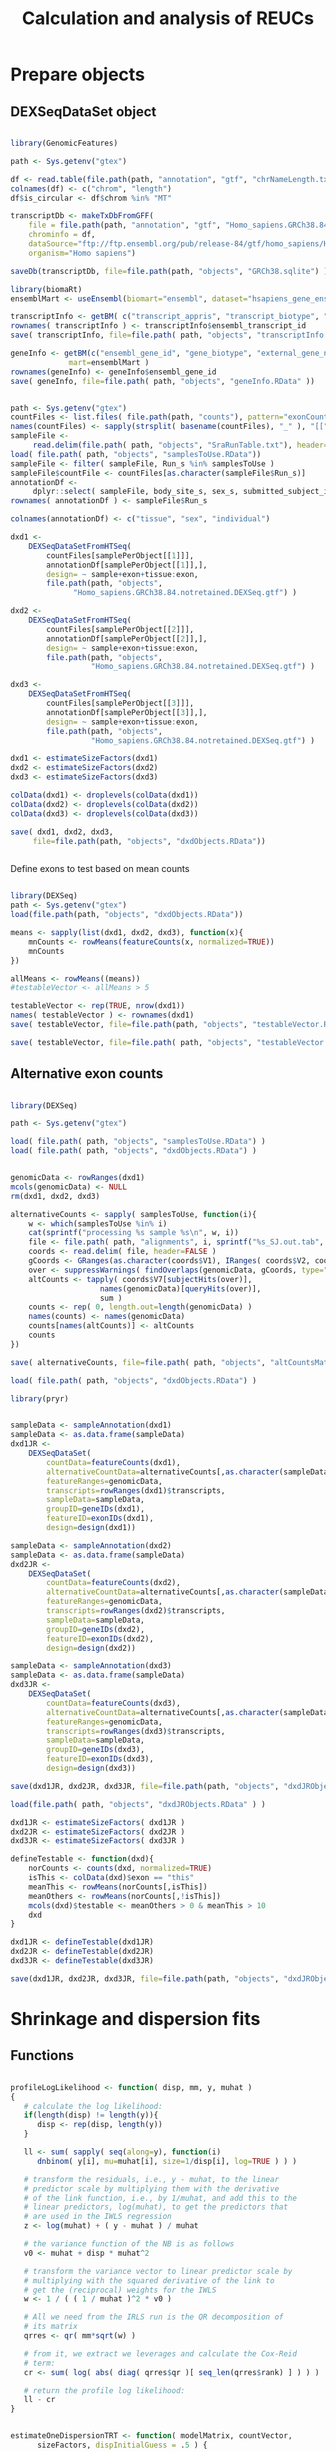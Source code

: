 #+TITLE: Calculation and analysis of REUCs
#+PROPERTY: session *R REUC*
#+PROPERTY: results output
#+PROPERTY: exports both

* Prepare objects

** DEXSeqDataSet object 

#+BEGIN_SRC R

  library(GenomicFeatures)

  path <- Sys.getenv("gtex")

  df <- read.table(file.path(path, "annotation", "gtf", "chrNameLength.txt"), header=FALSE)
  colnames(df) <- c("chrom", "length")
  df$is_circular <- df$chrom %in% "MT"

  transcriptDb <- makeTxDbFromGFF(
      file = file.path(path, "annotation", "gtf", "Homo_sapiens.GRCh38.84.notretained.gtf"),
      chrominfo = df,
      dataSource="ftp://ftp.ensembl.org/pub/release-84/gtf/homo_sapiens/Homo_sapiens.GRCh38.84.gtf.gz",
      organism="Homo sapiens")

  saveDb(transcriptDb, file=file.path(path, "objects", "GRCh38.sqlite") )

  library(biomaRt)
  ensemblMart <- useEnsembl(biomart="ensembl", dataset="hsapiens_gene_ensembl", version=84)

  transcriptInfo <- getBM( c("transcript_appris", "transcript_biotype", "ensembl_transcript_id"), mart=ensemblMart )
  rownames( transcriptInfo ) <- transcriptInfo$ensembl_transcript_id
  save( transcriptInfo, file=file.path( path, "objects", "transcriptInfo.RData" ) )

  geneInfo <- getBM(c("ensembl_gene_id", "gene_biotype", "external_gene_name"),
               mart=ensemblMart )
  rownames(geneInfo) <- geneInfo$ensembl_gene_id
  save( geneInfo, file=file.path( path, "objects", "geneInfo.RData" ))

#+END_SRC

#+BEGIN_SRC R

  path <- Sys.getenv("gtex")
  countFiles <- list.files( file.path(path, "counts"), pattern="exonCounts.txt", full.names=TRUE)
  names(countFiles) <- sapply(strsplit( basename(countFiles), "_" ), "[[", 1)
  sampleFile <-
       read.delim(file.path( path, "objects", "SraRunTable.txt"), header=TRUE)
  load( file.path( path, "objects", "samplesToUse.RData"))
  sampleFile <- filter( sampleFile, Run_s %in% samplesToUse )
  sampleFile$countFile <- countFiles[as.character(sampleFile$Run_s)]
  annotationDf <-
       dplyr::select( sampleFile, body_site_s, sex_s, submitted_subject_id_s )
  rownames( annotationDf ) <- sampleFile$Run_s

  colnames(annotationDf) <- c("tissue", "sex", "individual")

  dxd1 <-
      DEXSeqDataSetFromHTSeq(
          countFiles[samplePerObject[[1]]],
          annotationDf[samplePerObject[[1]],],
          design= ~ sample+exon+tissue:exon,
          file.path(path, "objects",
                "Homo_sapiens.GRCh38.84.notretained.DEXSeq.gtf") ) 

  dxd2 <-
      DEXSeqDataSetFromHTSeq(
          countFiles[samplePerObject[[2]]],
          annotationDf[samplePerObject[[2]],],
          design= ~ sample+exon+tissue:exon,
          file.path(path, "objects",
                    "Homo_sapiens.GRCh38.84.notretained.DEXSeq.gtf") )

  dxd3 <-
      DEXSeqDataSetFromHTSeq(
          countFiles[samplePerObject[[3]]],
          annotationDf[samplePerObject[[3]],],
          design= ~ sample+exon+tissue:exon,
          file.path(path, "objects",
                    "Homo_sapiens.GRCh38.84.notretained.DEXSeq.gtf") )

  dxd1 <- estimateSizeFactors(dxd1)
  dxd2 <- estimateSizeFactors(dxd2)
  dxd3 <- estimateSizeFactors(dxd3)

  colData(dxd1) <- droplevels(colData(dxd1))
  colData(dxd2) <- droplevels(colData(dxd2))
  colData(dxd3) <- droplevels(colData(dxd3))

  save( dxd1, dxd2, dxd3,
       file=file.path(path, "objects", "dxdObjects.RData"))


#+END_SRC

Define exons to test based on mean counts

#+BEGIN_SRC R

  library(DEXSeq)
  path <- Sys.getenv("gtex")
  load(file.path(path, "objects", "dxdObjects.RData"))

  means <- sapply(list(dxd1, dxd2, dxd3), function(x){
      mnCounts <- rowMeans(featureCounts(x, normalized=TRUE))
      mnCounts
  })  

  allMeans <- rowMeans((means))
  #testableVector <- allMeans > 5

  testableVector <- rep(TRUE, nrow(dxd1))
  names( testableVector ) <- rownames(dxd1)
  save( testableVector, file=file.path(path, "objects", "testableVector.RData") )

  save( testableVector, file=file.path( path, "objects", "testableVector.RData") )

#+END_SRC


** Alternative exon counts

#+BEGIN_SRC R

  library(DEXSeq)

  path <- Sys.getenv("gtex")

  load( file.path( path, "objects", "samplesToUse.RData") )
  load( file.path( path, "objects", "dxdObjects.RData") )


  genomicData <- rowRanges(dxd1)
  mcols(genomicData) <- NULL
  rm(dxd1, dxd2, dxd3)

  alternativeCounts <- sapply( samplesToUse, function(i){
      w <- which(samplesToUse %in% i)
      cat(sprintf("processing %s sample %s\n", w, i))
      file <- file.path( path, "alignments", i, sprintf("%s_SJ.out.tab", i) )
      coords <- read.delim( file, header=FALSE )
      gCoords <- GRanges(as.character(coords$V1), IRanges( coords$V2, coords$V3 ) )
      over <- suppressWarnings( findOverlaps(genomicData, gCoords, type="within") )
      altCounts <- tapply( coords$V7[subjectHits(over)],
                      names(genomicData)[queryHits(over)],
                      sum )
      counts <- rep( 0, length.out=length(genomicData) )
      names(counts) <- names(genomicData)
      counts[names(altCounts)] <- altCounts
      counts
  })

  save( alternativeCounts, file=file.path( path, "objects", "altCountsMatrix.RData" ) )

  load( file.path( path, "objects", "dxdObjects.RData") )

  library(pryr)


  sampleData <- sampleAnnotation(dxd1)
  sampleData <- as.data.frame(sampleData)
  dxd1JR <-
      DEXSeqDataSet(
          countData=featureCounts(dxd1),
          alternativeCountData=alternativeCounts[,as.character(sampleData$sample)],
          featureRanges=genomicData,
          transcripts=rowRanges(dxd1)$transcripts,
          sampleData=sampleData,
          groupID=geneIDs(dxd1),
          featureID=exonIDs(dxd1),
          design=design(dxd1))

  sampleData <- sampleAnnotation(dxd2)
  sampleData <- as.data.frame(sampleData)
  dxd2JR <-
      DEXSeqDataSet(
          countData=featureCounts(dxd2),
          alternativeCountData=alternativeCounts[,as.character(sampleData$sample)],
          featureRanges=genomicData,
          transcripts=rowRanges(dxd2)$transcripts,
          sampleData=sampleData,
          groupID=geneIDs(dxd2),
          featureID=exonIDs(dxd2),
          design=design(dxd2))

  sampleData <- sampleAnnotation(dxd3)
  sampleData <- as.data.frame(sampleData)
  dxd3JR <-
      DEXSeqDataSet(
          countData=featureCounts(dxd3),
          alternativeCountData=alternativeCounts[,as.character(sampleData$sample)],
          featureRanges=genomicData,
          transcripts=rowRanges(dxd3)$transcripts,
          sampleData=sampleData,
          groupID=geneIDs(dxd3),
          featureID=exonIDs(dxd3),
          design=design(dxd3))

  save(dxd1JR, dxd2JR, dxd3JR, file=file.path(path, "objects", "dxdJRObjects.RData") )

  load(file.path( path, "objects", "dxdJRObjects.RData" ) )

  dxd1JR <- estimateSizeFactors( dxd1JR )
  dxd2JR <- estimateSizeFactors( dxd2JR )
  dxd3JR <- estimateSizeFactors( dxd3JR )

  defineTestable <- function(dxd){
      norCounts <- counts(dxd, normalized=TRUE)
      isThis <- colData(dxd)$exon == "this"
      meanThis <- rowMeans(norCounts[,isThis])
      meanOthers <- rowMeans(norCounts[,!isThis])
      mcols(dxd)$testable <- meanOthers > 0 & meanThis > 10
      dxd
  }

  dxd1JR <- defineTestable(dxd1JR)
  dxd2JR <- defineTestable(dxd2JR)
  dxd3JR <- defineTestable(dxd3JR)

  save(dxd1JR, dxd2JR, dxd3JR, file=file.path(path, "objects", "dxdJRObjects.RData") )

#+END_SRC


* Shrinkage and dispersion fits

** Functions

#+BEGIN_SRC R :tangle reucFunctions.R

profileLogLikelihood <- function( disp, mm, y, muhat )
{
   # calculate the log likelihood:
   if(length(disp) != length(y)){
      disp <- rep(disp, length(y))
   }

   ll <- sum( sapply( seq(along=y), function(i)
      dnbinom( y[i], mu=muhat[i], size=1/disp[i], log=TRUE ) ) )

   # transform the residuals, i.e., y - muhat, to the linear
   # predictor scale by multiplying them with the derivative
   # of the link function, i.e., by 1/muhat, and add this to the
   # linear predictors, log(muhat), to get the predictors that
   # are used in the IWLS regression
   z <- log(muhat) + ( y - muhat ) / muhat

   # the variance function of the NB is as follows
   v0 <- muhat + disp * muhat^2

   # transform the variance vector to linear predictor scale by
   # multiplying with the squared derivative of the link to
   # get the (reciprocal) weights for the IWLS
   w <- 1 / ( ( 1 / muhat )^2 * v0 )

   # All we need from the IRLS run is the QR decomposition of
   # its matrix
   qrres <- qr( mm*sqrt(w) )

   # from it, we extract we leverages and calculate the Cox-Reid
   # term:
   cr <- sum( log( abs( diag( qrres$qr )[ seq_len(qrres$rank) ] ) ) )

   # return the profile log likelihood:
   ll - cr
}


estimateOneDispersionTRT <- function( modelMatrix, countVector,
      sizeFactors, dispInitialGuess = .5 ) {

   fit1 <- statmod::glmnb.fit( modelMatrix, countVector,
                      dispersion=dispInitialGuess, offset=log(sizeFactors) )

   exp( optimize(
      function( logalpha )
         -profileLogLikelihood(
            exp(logalpha),
            modelMatrix,
            countVector,
            fitted.values(fit1) ),
      log( c( 1e-5, 1e3 ) ) )$minimum )
}

  getIndexList <- function(dxd){
      modelFrame <- as.data.frame(colData(dxd))
      sampleIdx <- data.frame( sample = levels(modelFrame$sample), 
          col = seq_along( levels(modelFrame$sample) ) )
      exonAvgIdx <- max(sampleIdx$col) + 1
          sexIdx <- exonAvgIdx + 1
        crossIdx <- expand.grid( tissue=levels(modelFrame$tissue), individual=levels(modelFrame$individual) )
        crossIdx$col = sexIdx + 1:nrow(crossIdx)
        list( sampleIdx=sampleIdx, exonAvgIdx=exonAvgIdx,
             sexIdx=sexIdx, crossIdx=crossIdx )
  }

  modelMatrixREUC <- function(dxd, indexList){
      modelFrame <- as.data.frame( colData(dxd) )
      mm <- matrix( 0, nrow = nrow(modelFrame),
                   ncol = max(indexList[["crossIdx"]]$col) )
      colnames(mm) <- rep( NA, ncol(mm) )
      colnames(mm)[indexList[["sampleIdx"]]$col] <-
          paste( "sample", indexList[["sampleIdx"]]$sample, sep="_")
                colnames(mm)[indexList[["exonAvgIdx"]]] <- "exonAvg"
      colnames(mm)[indexList[["sexIdx"]]] <- "sex"
      colnames(mm)[indexList[["crossIdx"]]$col] <- sprintf( "tissue_%s:individual_%s", indexList[["crossIdx"]]$tissue, indexList[["crossIdx"]]$individual )
      for( i in 1:nrow(modelFrame) ) {
          mm[ i, indexList[["sampleIdx"]]$col[ indexList[["sampleIdx"]]$sample == modelFrame$sample[i] ] ] <- 1
          mm[ i, indexList[["exonAvgIdx"]] ] <- { if( modelFrame$exon[i] == "this" ) 1 else 0 }
          mm[ i, indexList[["sexIdx"]] ] <- { if( modelFrame$sex[i] == "male" && modelFrame$exon[i] == "this" ) .5 else -.5 }  
          mm[ i, indexList[["crossIdx"]]$col[ indexList[["crossIdx"]]$tissue == modelFrame$tissue[i] & indexList[["crossIdx"]]$individual == modelFrame$individual[i] ] ] <- { if( modelFrame$exon[i] == "this" ) .5 else -.5 }
      }
      mm
  }

  ll <- function( muhat, y, disp )
     sum( y * log( muhat ) - ( y + 1/disp ) * log( muhat + 1/disp ) )

  dll <- function( muhat, y, disp )
      y / muhat - ( y + 1/disp ) / ( muhat + 1/disp )

  shrinkageFit <- function( mm, counts, dispersions, sizeFactors,
                           beta0, shrink, priorsd ) {
     ofit <- optim(
       beta0,
       function(beta) { 
          muhat <- exp( mm %*% beta ) * sizeFactors
          -ll( muhat, counts, dispersions ) +
              sum( beta[shrink]^2 ) / priorsd^2 / 2 } ,
       function(beta) { 
          muhat <- exp( mm %*% beta ) * sizeFactors
          -t( dll( muhat, counts, dispersions ) * muhat ) %*% mm +
              beta*shrink / priorsd^2 }, method="L-BFGS-B",
       control = list( trace=0, maxit=5000, factr=1e5 ) )      
     if( ofit$convergence != 0 )
        warning( "L-BFGS optimization did not converge." )
     ofit$par
  }

  llCR <- function( muhat, y, disp, mm ) {
      ll <- sum( sapply( seq(along=y), function(i)
          dnbinom( y[i], mu=muhat[i], size=1/disp[i], log=TRUE ) ) )
          z <- log(muhat) + ( y - muhat ) / muhat
          v0 <- muhat + disp * muhat^2
          w <- 1 / ( ( 1 / muhat )^2 * v0 )
          qrres <- qr( mm*sqrt(w) )
          cr <- sum( log( abs( diag( qrres$qr )[ seq_len(qrres$rank) ] ) ) )
          ll - cr
  }

  estimateDispForExon <- function( muhat, y, mm, isThis,
                                        startDispThis=.1, startDispOthers=.1 ) {
      a <- optim( log( c( startDispThis, startDispOthers ) ),
                 function( x ) {
                     disps <- ifelse( isThis, exp(x[1]), exp(x[2]) )
                     -llCR( muhat, y, disps, mm ) } )
      names(a$par) <- c( "dispThis", "dispOthers" )
      exp(a$par)
  }

#+END_SRC 

** Higher level functions

#+BEGIN_SRC R :tangle highLevelFunctions.R

    fitAllExons <- function( countMatrix, modelFrame, mm, shrink, priorsd, testableVector, dispThis,
                            dispOthers, verbose=FALSE) {
        cat("preparing objects\n")
        sf <- modelFrame$sizeFactor
        rows <- rownames(countMatrix)
        cat("start fitting\n")
        allCoefs <- lapply( rows, 
          function(i, countMatrix, mm, modelFrame, shrink, sf, dispThis, dispOthers, testableVector, priorsd ) {
             x <- names( testableVector ) %in% i
             y <- rownames( countMatrix ) %in% i
             if( verbose )
                cat( sprintf( "fitting %s\n", i) )
             if( which(x) %% 1000 == 0 )
                cat( sprintf( "fitting %s\n", i ) )
             if( testableVector[x] ) {
                cnts <- as.vector( countMatrix[y,] )
                disps <- pmax( 3e-3,
                   ifelse( modelFrame$exon=="this", dispThis[x], dispOthers[x] ) )
                beta0 <- rep( 2, ncol(mm) )
                ans <- try( shrinkageFit( mm, cnts, disps, sf, beta0, shrink, priorsd ) )
                if( !inherits( ans, "try-error" ) ){
                   ans
                }else{
                  rep( NA, ncol(mm) )
                }
             }else{
                rep( NA, ncol(mm) )
             }
            },
            countMatrix=countMatrix,
            mm=mm,
            modelFrame=modelFrame,
            shrink=shrink,
            sf=sf,
            dispThis=dispThis,
            dispOthers=dispOthers,
            testableVector=testableVector,
            priorsd=priorsd)
       allCoefs <- do.call( rbind, allCoefs )
       rownames(allCoefs) <- rownames(countMatrix)
       colnames(allCoefs) <- colnames(mm)
       allCoefs
    }

    fitAllExonsParallel <- function(dxd, dispThis, dispOthers, priorsd, bjp){
        indexes1 <- getIndexList( dxd )
        mm <- modelMatrixREUC( dxd, indexes1 )  
        shrink <- 1:ncol(mm) %in% c( indexes1[["sexIdx"]], indexes1[["crossIdx"]]$col )  
        modelFrame <- colData(dxd)
        sizeFactors <- modelFrame$sizeFactor
        beta0 <- rep(2, ncol(mm))
        modelFrame <- colData(dxd)
        countMatrix <- counts(dxd)
        n <- bpnworkers(bjp)
        toSplit <- sort(rep(1:n, length.out=length(rownames(countMatrix))))
        matList <- lapply( split( rownames(countMatrix), toSplit ), function(x){
            countMatrix[x,]
        })
        cat(sprintf("estimating coefs with %s cores\n", n))
        allCoefsWeakShrinkage <-
            bplapply( matList,
                function(x, modelFrame, mm, shrink, priorsd,
                          testableVector, dispThis, dispOthers, verbose){
                    path <- Sys.getenv("gtex")
                    source( file.path(path, "org", "reucFunctions.R") )
                    source( file.path(path, "org", "highLevelFunctions.R" ) )
                    fitAllExons( x, modelFrame, mm, shrink, priorsd,
                                testableVector, dispThis, dispOthers, verbose )
                 }, modelFrame=modelFrame, mm=mm, shrink=shrink, priorsd=priorsd,
                 testableVector=testableVector, dispThis=dispThis, dispOthers=dispOthers,
                 verbose=TRUE,
                 BPPARAM=bjp )
        do.call(rbind, allCoefsWeakShrinkage)
    }

  estimateDispersionsForMat <- function( countMatrix, coefsMat, testableVector,
                                        mm, sizeFactors, isThis){
      dispDf <- lapply( rownames(countMatrix), function(i){
          cat(sprintf("fitting %s\n", i))
          x <- rownames(countMatrix) %in% i
          xi <- rownames(coefsMat) %in% i
          stopifnot(all(rownames(coefsMat) == names(testableVector)))
          if( !testableVector[xi] ){
              return(c( NA, NA ) )
          }
          muhat <- as.vector(exp( mm %*% coefsMat[xi,] ) * sizeFactors)
          y <- as.vector(countMatrix[x,])
          disps <- try( estimateDispForExon( muhat, y, mm, isThis ), silent=TRUE )
          if( !inherits( disps, "try-error" ) ){
              disps
          }else{
              c( NA, NA )
          }
      })
      dispDf <- do.call(rbind, dispDf)
      rownames(dispDf) <- rownames(countMatrix)
      dispDf
  }

  estimateDispersionsParallel <- function(dxd, coefsMat, bjp, mm=NULL){
      countMatrix <- counts(dxd)
      sizeFactors <- colData(dxd)$sizeFactor
      isThis <- colData(dxd)$exon == "this"
      indexes1 <- getIndexList(dxd)
      if( is.null(mm) ){
          mm <- modelMatrixREUC(dxd, indexes1)
      }
      n <- bpnworkers(bjp)
      toSplit <- sort(rep(1:n, length.out=length(rownames(countMatrix))))
      matList <- lapply( split( rownames(countMatrix), toSplit ), function(x){
          countMatrix[x,]
      })
      dispDf <- bplapply( matList,
               function(x, coefsMatL, testableVectorL, mmL, sizeFactorsL, isThisL ){
                   path <- Sys.getenv("gtex")
                   source( file.path(path, "org", "reucFunctions.R") )
                   source( file.path(path, "org", "highLevelFunctions.R" ) )
                   estimateDispersionsForMat( x, coefsMatL,
                                             testableVectorL, mmL, sizeFactorsL,
                                             isThisL )
               }, coefsMatL=coefsMat, testableVectorL=testableVector,
               mmL=mm, sizeFactorsL=sizeFactors, isThisL=isThis,
               BPPARAM=bjp)
      do.call(rbind, dispDf)
  }


  fitDispersionFunction <- function( disps, means )
  {
     coefs <- c( .1, 1 )
     iter <- 0
     while(TRUE) {
        residuals <- disps / ( coefs[1] + coefs[2] / means )
        good <- which((residuals > 1e-4) & (residuals < 15))
        mm <- model.matrix(disps[good] ~ I(1/means[good]))
        fit <- try(glmgam.fit(mm, disps[good], coef.start=coefs), silent=TRUE)
        if(inherits(fit, "try-error")){
           stop("Failed to fit the dispersion function\n")
        }
        oldcoefs <- coefs
        coefs <- coefficients(fit)
        if(coefs[1] < 0){
           coefs[1] <- 0
           warning("Negative intercept value in the dispersion function, it will be set to 0. Check fit diagnostics plot section from the vignette.")
           break
        }
        if( sum( log( coefs / oldcoefs )^2 ) < .005 )
           break
        iter <- iter + 1
        if( iter > 10 ) {
           warning( "Dispersion fit did not converge." )
           break }
      }
      c(coefs[1], coefs[2])
  }
  
  getFinalDispersionEstimates <- function(dxd, rawDisps, plot=FALSE, threshold=10,
                                          thrMin=1e-4, thrMax=1, theshold2=0, thrMin2=1e-4, thrMax2=1, 
                                          commonThis=FALSE){
      meansThis <- rowMeans( featureCounts(dxd, normalized=TRUE) )
      dispsThis <- pmin(pmax( rawDisps[,"dispThis"], 1e-6 ), 10)
      toUse <- which(dispsThis > thrMin & dispsThis < thrMax & meansThis > threshold)
      cat("fitting this\n")
      if( !commonThis ){
          fittedDispsThis <- fitDispersionFunction(dispsThis[toUse], meansThis[toUse])
          fittedDispsThis <- fittedDispsThis[1] + fittedDispsThis[2]/meansThis
      }else{
          fittedDispsThis <- rep( mean( dispsThis[toUse] ), length.out=length(meansThis))
      }
      meansOthers <- rowMeans( counts(dxd, normalized=TRUE)[,colData(dxd)$exon=="others"] )
      dispsOthers <- pmin(pmax( rawDisps[,"dispOthers"], 1e-6), 10 )
      toUse <- which(dispsOthers > thrMin2 & dispsOthers < thrMax2 & meansOthers > theshold2)
      cat("fitting others\n")
      fittedDispsOthers <- fitDispersionFunction(dispsOthers[toUse], meansOthers[toUse])
      fittedDispsOthers <- fittedDispsOthers[1] + fittedDispsOthers[2]/meansOthers
      if(plot){
          par(mfrow=c(2, 1))
          plot( meansThis, dispsThis, log="xy", pch=19, cex=.3, col="#00000010")
          points(meansThis, fittedDispsThis, col="red", pch=19, cex=.3)
          plot( meansOthers, dispsOthers, log="xy", pch=19, cex=.3, col="#00000010")
          points(meansOthers, fittedDispsOthers, col="red", pch=19, cex=.3)
      }
      data.frame(
          dispThis=pmin( pmax( dispsThis, fittedDispsThis), 10 ),
          dispOthers=pmin( pmax( dispsOthers, fittedDispsOthers), 10) )
  }


#+END_SRC

** Estimate coefs with weak shrinkage

*** For REUCs

#+BEGIN_SRC R

  library(DEXSeq)
  library(pryr)
  path <- Sys.getenv("gtex")
  load(file.path(path, "objects", "dxdObjects.RData"))
  load(file.path(path, "objects", "testableVector.RData"))

  source( file.path(path, "org", "reucFunctions.R") )
  source( file.path(path, "org", "highLevelFunctions.R" ) )

  dispThis <- rep(0.1, length.out=nrow(dxd2))
  dispOthers <- rep(0.1, length.out=nrow(dxd2))
  names( dispThis ) <- rownames(dxd2)
  names( dispOthers ) <- rownames(dxd2)

  nCores=300
  source(file.path(path, "org", "useCluster.R"))

  allCoefsWeakShrinkage1 <- fitAllExonsParallel( dxd1, dispThis, dispOthers, priorsd=3, bjp )
  save( allCoefsWeakShrinkage1, file=file.path( path, "objects", "allCoefsWeakShrinkage1.RData") )

  allCoefsWeakShrinkage2 <- fitAllExonsParallel( dxd2, dispThis, dispOthers, priorsd=3, bjp )
  save( allCoefsWeakShrinkage2, file=file.path( path, "objects", "allCoefsWeakShrinkage2.RData") )

  allCoefsWeakShrinkage3 <- fitAllExonsParallel( dxd3, dispThis, dispOthers, priorsd=3, bjp )
  save( allCoefsWeakShrinkage3, file=file.path( path, "objects", "allCoefsWeakShrinkage3.RData") )

#+END_SRC

*** For alternative counts

#+BEGIN_SRC R

  library(DEXSeq)
  library(pryr)
  path <- Sys.getenv("gtex")

  load(file.path(path, "objects", "dxdJRObjects.RData"))
  load(file.path(path, "objects", "testableVector.RData"))

  source( file.path(path, "org", "reucFunctions.R") )
  source( file.path(path, "org", "highLevelFunctions.R" ) )

  dispThis <- rep(0.1, length.out=nrow(dxd2JR))
  dispOthers <- rep(0.1, length.out=nrow(dxd2JR))
  names( dispThis ) <- rownames(dxd2JR)
  names( dispOthers ) <- rownames(dxd2JR)
  nCores=300
  source(file.path(path, "org", "useCluster.R"))


  allCoefsWeakShrinkageJR1 <- fitAllExonsParallel( dxd1JR, dispThis, dispOthers, priorsd=3, bjp )
  save( allCoefsWeakShrinkageJR1, file=file.path( path, "objects", "allCoefsWeakShrinkageJR1.RData") )


  allCoefsWeakShrinkageJR2 <- fitAllExonsParallel( dxd2JR, dispThis, dispOthers, priorsd=3, bjp )

  save( allCoefsWeakShrinkageJR2, file=file.path( path, "objects", "allCoefsWeakShrinkageJR2.RData") )
  allCoefsWeakShrinkageJR3 <- fitAllExonsParallel( dxd3JR, dispThis, dispOthers, priorsd=3, bjp )
  save( allCoefsWeakShrinkageJR3, file=file.path( path, "objects", "allCoefsWeakShrinkageJR3.RData") )


#+END_SRC

** Estimating dispersions

*** For REUCs

#+BEGIN_SRC R
  
  library(DEXSeq)
  library(pryr)
  path <- Sys.getenv("gtex")
  
  load(file.path(path, "objects", "dxdObjects.RData"))
  load(file.path(path, "objects", "testableVector.RData"))
  
  source( file.path(path, "org", "reucFunctions.R") )
  source( file.path(path, "org", "highLevelFunctions.R" ) )
     
  nCores=300
  source( file.path(path, "org", "useCluster.R") )
  
  load( file.path( path, "objects", "allCoefsWeakShrinkage1.RData"))
  rawDisps1 <- estimateDispersionsParallel( dxd1, allCoefsWeakShrinkage1, bjp )
  save( rawDisps1, file=file.path( path, "objects", "rawDisps1.RData"))
  
  load(file.path( path, "objects", "allCoefsWeakShrinkage2.RData") )
  rawDisps2 <- estimateDispersionsParallel( dxd2, allCoefsWeakShrinkage2, bjp )
  save( rawDisps2, file=file.path( path, "objects", "rawDisps2.RData") )
  
  load(file.path( path, "objects", "allCoefsWeakShrinkage3.RData") )
  rawDisps3 <- estimateDispersionsParallel( dxd3, allCoefsWeakShrinkage3, bjp )
  save( rawDisps3, file=file.path( path, "objects", "rawDisps3.RData") )
  
#+END_SRC

Sharing information across exons

#+BEGIN_SRC R

  library(DEXSeq)
  library(pryr)
  library(statmod)
  path <- Sys.getenv("gtex")

  source( file.path(path, "org", "reucFunctions.R") )
  source( file.path(path, "org", "highLevelFunctions.R") )

  load( file.path(path, "objects", "dxdObjects.RData"))
  load( file.path(path, "objects", "rawDisps1.RData"))
  load( file.path(path, "objects", "rawDisps2.RData"))
  load( file.path(path, "objects", "rawDisps3.RData"))

    
  newDisps1 <- getFinalDispersionEstimates( dxd1, rawDisps1, plot=FALSE )

  newDisps2 <- getFinalDispersionEstimates( dxd2, rawDisps2, plot=FALSE )

  newDisps3 <- getFinalDispersionEstimates( dxd3, rawDisps3, plot=FALSE,
                                           threshold=0,
                                           thrMin=1e-3, thrMax=1)

  save( newDisps1, newDisps2, newDisps3, file=file.path( path, "objects", "newDisps.RData") )

#+END_SRC

*** For junction reads REUCs

#+BEGIN_SRC R

  library(DEXSeq)
  library(pryr)
  path <- Sys.getenv("gtex")

  load(file.path(path, "objects", "dxdJRObjects.RData"))
    
  source( file.path(path, "org", "reucFunctions.R") )
  source( file.path(path, "org", "highLevelFunctions.R" ) )
       
  nCores=200
  source( file.path(path, "org", "useCluster.R") )
    
  load( file.path( path, "objects", "allCoefsWeakShrinkageJR1.RData")) 
  testableVector <- rep(TRUE, nrow(dxd1JR))

  rawDispsJR1 <- estimateDispersionsParallel( dxd1JR, allCoefsWeakShrinkageJR1, bjp )
  save( rawDispsJR1, file=file.path( path, "objects", "rawDispsJR1.RData"))

  load( file.path( path, "objects", "allCoefsWeakShrinkageJR2.RData")) 
  #testableVector <- mcols(dxd2JR)$testable
  rawDispsJR2 <- estimateDispersionsParallel( dxd2JR, allCoefsWeakShrinkageJR2, bjp )
  save( rawDispsJR2, file=file.path( path, "objects", "rawDispsJR2.RData"))

  load( file.path( path, "objects", "allCoefsWeakShrinkageJR3.RData")) 
  #testableVector <- mcols(dxd3JR)$testable
  rawDispsJR3 <- estimateDispersionsParallel( dxd3JR, allCoefsWeakShrinkageJR3, bjp )
  save( rawDispsJR3, file=file.path( path, "objects", "rawDispsJR3.RData"))

#+END_SRC

#+BEGIN_SRC R

  library(DEXSeq)
  library(pryr)

  path <- Sys.getenv("gtex")
  load(file.path(path, "objects", "dxdJRObjects.RData"))

  source( file.path(path, "org", "reucFunctions.R") )
  source( file.path(path, "org", "highLevelFunctions.R" ) )
       
  load( file.path(path, "objects", "rawDispsJR1.RData" ) )
  load( file.path(path, "objects", "rawDispsJR2.RData" ) )
  load( file.path(path, "objects", "rawDispsJR3.RData" ) )

  newDispsJR1 <- getFinalDispersionEstimates( dxd1JR, rawDispsJR1, plot=FALSE, commonThis=FALSE, threshold=1, theshold2=1)

  newDispsJR2 <- getFinalDispersionEstimates( dxd2JR, rawDispsJR2, plot=FALSE, commonThis=FALSE, threshold=1, theshold2=1)

  newDispsJR3 <- getFinalDispersionEstimates( dxd3JR, rawDispsJR3, plot=FALSE, commonThis=FALSE, threshold=1, theshold2=1)

  save( newDispsJR1, newDispsJR2, newDispsJR3, file=file.path( path, "objects", "newDispsJR.RData" ) )

#+END_SRC


*** For testing

#+BEGIN_SRC R

  library(DEXSeq)
  library(pryr)
  path <- Sys.getenv("gtex")

  load(file.path(path, "objects", "dxdObjects.RData"))

  source( file.path(path, "org", "reucFunctions.R") )
  source( file.path(path, "org", "highLevelFunctions.R" ) )
     
  nCores=15
  source( file.path(path, "org", "useCluster.R") )

  estimateMuHat <- function(dxd, bjp){
      countMatrix <- counts(dxd)
      modelFrame <- as.data.frame( colData(dxd) )
      mm <- DEXSeq:::rmDepCols(model.matrix( ~ sample + exon + sex:exon + individual:exon + tissue:exon,
                                        modelFrame) )
      toSplit <- sort(rep(1:bpnworkers(bjp), length.out=nrow(countMatrix)))
      spMat <- split(as.data.frame(countMatrix), toSplit)
      muhatsAll <- bplapply(spMat, function(countMat, modelFrameZ, mmZ){
          mh <- lapply( rownames(countMat), function(ex){
              cat(sprintf("estimating muhats for %s\n", ex))
              i <- rownames(countMat) %in% ex
              y <- as.numeric(countMat[i,])
              y <- pmax(y, 1e-6)
              weights <- rep(1, ncol(countMat))
              fit <- lm.wfit(mmZ, log(y) - modelFrameZ$sizeFactor, weights)
              mu <- fit$fitted.values + modelFrameZ$sizeFactor
              mu
          })
          mh <- do.call(rbind, mh)
          rownames(mh) <- rownames(countMat)
          mh
      }, modelFrameZ=modelFrame, mmZ=mm, BPPARAM=bjp)
      muhatsAll <- do.call(rbind, muhatsAll)
      muhatsAll
  }


  muhats1 <- estimateMuHat(dxd1, bjp)

  muhats2 <- estimateMuHat(dxd2, bjp)

  muhats3 <- estimateMuHat(dxd3, bjp)

  head( muhats3 )

  save( muhats1, muhats2, muhats3,
       file=file.path( path, "objects", "muhats.RData" ) )

#+END_SRC

#+BEGIN_SRC R

  library(DEXSeq)
  library(pryr)
  path <- Sys.getenv("gtex")
   
  source( file.path(path, "org", "reucFunctions.R") )
  source( file.path(path, "org", "highLevelFunctions.R" ) )
     
  nCores=200
  source( file.path(path, "org", "useCluster.R") )


  estimateTestDispersionsParallel <- function(dxd, formula, bjp){
      toSplit <- sort(rep(1:bpnworkers(bjp), length.out=nrow(dxd)))
      spMat <- split( as.data.frame(counts(dxd)), toSplit )
      mm <- DEXSeq:::rmDepCols( model.matrix(formula, as.data.frame(colData(dxd))))
      sizeFactors <- colData(dxd)$sizeFactor
      dispsAll <- bplapply( spMat, function(x, testableVectorZ, mmZ, sizeFactorsZ){
             library(statmod)
             path <- Sys.getenv("gtex")
             source( file.path(path, "org", "reucFunctions.R") )
             source( file.path(path, "org", "highLevelFunctions.R" ) )
             disps <- sapply( rownames(x), function(ex){
                        cat(sprintf("fitting %s\n", ex))
                        if( ! testableVectorZ[ex]){
                            return(NA)
                        }
                        counts <- as.numeric(x[ex,])
                        dp <- try( estimateOneDispersionTRT( mmZ, counts, sizeFactorsZ) )
                        if( !inherits( dp, "try-error" ) ){
                            dp
                        }else{
                            NA
                        }
                    })
             names( disps ) <- rownames(x)
             disps
         },
           testableVectorZ=testableVector,
           mmZ=mm, sizeFactorsZ=sizeFactors, BPPARAM=bjp)
      dispsAll <- unlist(dispsAll)
      dispsAll
  }

  formula <- ~ sample + exon + sex:exon + individual:exon + tissue:exon
  load(file.path(path, "objects", "testableVector.RData"))
   
  load(file.path(path, "objects", "dxdObjects.RData"))

  #estimateTestDispersionsParallel(dxd1[1:200,], formula, bjp)

  rawTestDisps1 <- estimateTestDispersionsParallel(dxd1, formula, bjp)
  save(rawTestDisps1, file=file.path(path, "objects", "rawTestDisps1.RData") )


  rawTestDisps2 <- estimateTestDispersionsParallel(dxd2, formula, bjp)
  save(rawTestDisps2, file=file.path(path, "objects", "rawTestDisps2.RData") )

  rawTestDisps3 <- estimateTestDispersionsParallel(dxd3, formula, bjp)
  save(rawTestDisps3, file=file.path(path, "objects", "rawTestDisps3.RData") )

#+END_SRC

 Sharing information across exons

#+BEGIN_SRC R

  library(DEXSeq)
  library(pryr)
  library(statmod)
  path <- Sys.getenv("gtex")

  load(file.path(path, "objects", "dxdObjects.RData"))
  load( file.path(path, "objects", "rawTestDisps1.RData"))
  load( file.path(path, "objects", "rawTestDisps2.RData"))
  load( file.path(path, "objects", "rawTestDisps3.RData"))

  source( file.path(path, "org", "reucFunctions.R") )
  source( file.path(path, "org", "highLevelFunctions.R" ) )

    
  newTestDisps1 <- getFinalDispersionEstimates( dxd1, rawTestDisps1, plot=FALSE, thrMin=1e-5,
                                               theshold2=10, thrMax=.1)

  newTestDisps2 <- getFinalDispersionEstimates( dxd2, rawTestDisps2, plot=FALSE, thrMin=1e-6,
                                               thrMax=.1, theshold2=40)

  newTestDisps3 <- getFinalDispersionEstimates( dxd3, rawTestDisps3, plot=FALSE, thrMax=.1,
                                           theshold2=40)

  save( newTestDisps1, newTestDisps2, newTestDisps3, file=file.path( path, "objects", "newTestDisps.RData") )

#+END_SRC

** Shrinkage fit with proper priors
*** For REUCs

#+BEGIN_SRC R

  library(DEXSeq)
  library(pryr)

  path <- Sys.getenv("gtex")
  load( file.path(path, "objects", "dxdObjects.RData") )
  load( file.path(path, "objects", "testableVector.RData") )
  #load( file.path(path, "objects", "newDisps.RData") )
  load( file.path(path, "objects", "rawDisps1.RData") )
  load( file.path(path, "objects", "rawDisps2.RData") )
  load( file.path(path, "objects", "rawDisps3.RData") )


  source( file.path(path, "org", "reucFunctions.R") )
  source( file.path(path, "org", "highLevelFunctions.R" ) )

  nCores=200
  source(file.path(path, "org", "useCluster.R"))
   
  dispThis <- pmax( pmin( rawDisps1[,"dispThis"], 10 ), 1e-6 )
  dispOthers <- pmax( pmin( rawDisps1[,"dispOthers"], 10 ), 1e-6 )

  allCoefsGoodShrinkage1 <- fitAllExonsParallel( dxd1, dispThis,
                                                dispOthers, priorsd=0.05, bjp )

  save( allCoefsGoodShrinkage1, file=file.path( path, "objects", "allCoefsGoodShrinkage1.RData") )

  rm( allCoefsGoodShrinkage1, dxd1 )

  dispThis <- pmax( pmin( rawDisps2[,"dispThis"], 10 ), 1e-6 )
  dispOthers <- pmax( pmin( rawDisps2[,"dispOthers"], 10 ), 1e-6 )

  allCoefsGoodShrinkage2 <- fitAllExonsParallel( dxd2, dispThis, dispOthers,
                                                priorsd=0.05, bjp )

  save( allCoefsGoodShrinkage2, file=file.path( path, "objects", "allCoefsGoodShrinkage2.RData") )

  rm(allCoefsGoodShrinkage2, dxd2)

  dispThis <- pmax( pmin( rawDisps3[,"dispThis"], 10 ), 1e-6 )
  dispOthers <- pmax( pmin( rawDisps3[,"dispOthers"], 10 ), 1e-6 )

  allCoefsGoodShrinkage3 <- fitAllExonsParallel( dxd3, dispThis, dispOthers,
                                                priorsd=0.05, bjp )

  save( allCoefsGoodShrinkage3, file=file.path( path, "objects", "allCoefsGoodShrinkage3.RData") )

#+END_SRC

*** For JR REUCs

#+BEGIN_SRC R

  library(DEXSeq)
  library(pryr)

  path <- Sys.getenv("gtex")

  load( file.path(path, "objects", "dxdJRObjects.RData") )
  load( file.path(path, "objects", "rawDispsJR1.RData" ) )
  load( file.path(path, "objects", "rawDispsJR2.RData" ) )
  load( file.path(path, "objects", "rawDispsJR3.RData" ) )
  load( file.path(path, "objects", "testableVector.RData") )

  #load( file.path(path, "objects", "newDispsJR.RData") )

  source( file.path(path, "org", "reucFunctions.R") )
  source( file.path(path, "org", "highLevelFunctions.R" ) )

  nCores=200
  source(file.path(path, "org", "useCluster.R"))

  dispThis <- pmax( pmin( rawDispsJR1[,"dispThis"], 10 ), 1e-6 )
  dispOthers <- pmax( pmin( rawDispsJR1[,"dispOthers"], 10 ), 1e-6 )

  allCoefsGoodShrinkageJR1 <- fitAllExonsParallel( dxd1JR, dispThis, dispOthers, priorsd=0.05, bjp )

  save( allCoefsGoodShrinkageJR1, file=file.path( path, "objects", "allCoefsGoodShrinkageJR1.RData") )

  rm(allCoefsGoodShrinkageJR1)

  dispThis <- pmax( pmin( rawDispsJR2[,"dispThis"], 10 ), 1e-6 )
  dispOthers <- pmax( pmin( rawDispsJR2[,"dispOthers"], 10 ), 1e-6 )

  allCoefsGoodShrinkageJR2 <- fitAllExonsParallel( dxd2JR, dispThis, dispOthers, priorsd=0.05, bjp )

  save( allCoefsGoodShrinkageJR2, file=file.path( path, "objects", "allCoefsGoodShrinkageJR2.RData") )

  rm( allCoefsGoodShrinkageJR2 )

  dispThis <- pmax( pmin( rawDispsJR3[,"dispThis"], 10 ), 1e-6 )
  dispOthers <- pmax( pmin( rawDispsJR3[,"dispOthers"], 10 ), 1e-6 )

  allCoefsGoodShrinkageJR3 <- fitAllExonsParallel( dxd3JR, dispThis, dispOthers, priorsd=0.05, bjp )

  save( allCoefsGoodShrinkageJR3, file=file.path( path, "objects", "allCoefsGoodShrinkageJR3.RData") )



#+END_SRC

** Check plots 

#+BEGIN_SRC R
  
  library(DEXSeq)
  library(genefilter)
  library(ggplot2)
  
  path <- Sys.getenv("gtex")
  load( file.path(path, "objects", "dxdObjects.RData") )
  load( file.path(path, "objects", "dxdJRObjects.RData") )
  
  load( file.path(path, "objects", "allCoefsGoodShrinkage1.RData") )
  load( file.path(path, "objects", "allCoefsWeakShrinkage1.RData") )
  load( file.path(path, "objects", "allCoefsGoodShrinkage2.RData") )
  load( file.path(path, "objects", "allCoefsWeakShrinkage2.RData") )
  load( file.path(path, "objects", "allCoefsGoodShrinkage3.RData") )
  load( file.path(path, "objects", "allCoefsWeakShrinkage3.RData") )
  load( file.path(path, "objects", "allCoefsGoodShrinkageJR1.RData") )
  load( file.path(path, "objects", "allCoefsWeakShrinkageJR1.RData") )
  load( file.path(path, "objects", "allCoefsGoodShrinkageJR2.RData") )
  load( file.path(path, "objects", "allCoefsWeakShrinkageJR2.RData") )
  load( file.path(path, "objects", "allCoefsGoodShrinkageJR3.RData") )
  load( file.path(path, "objects", "allCoefsWeakShrinkageJR3.RData") )
  
  load( file.path(path, "objects", "testableVector.RData") )
  
  source( file.path(path, "org", "reucFunctions.R") )
  
  getInfoForDataFrame <- function(dxd, allCoefsWeakShrinkage, allCoefsGoodShrinkage, label){
      crossCols <- getIndexList(dxd)[["crossIdx"]]$col
      rSdsWeak <- rowSds( allCoefsWeakShrinkage[,crossCols] )  / log(2)
      rSdsGood <- rowSds( allCoefsGoodShrinkage[,crossCols] ) / log(2)
      rMeans <- rowMeans( log2(featureCounts( dxd, normalized=TRUE ) ))
      testableVectorV <- testableVector & rMeans > 2
      data.frame( mean=rep( rMeans[testableVectorV], 2 ),
           sds=c(rSdsWeak[testableVectorV], rSdsGood[testableVectorV] ),
           shrinkage=rep( c("weak (priorsd = 3)", "strong (priorsd=0.05)"),
               each=sum(as.numeric(testableVectorV)) ),
           subset=label)
  }
  
  plotDf <- do.call(rbind, list(
      getInfoForDataFrame( dxd1, allCoefsWeakShrinkage1, allCoefsGoodShrinkage1, "subset1"),
      getInfoForDataFrame( dxd2, allCoefsWeakShrinkage2, allCoefsGoodShrinkage2, "subset2"),
      getInfoForDataFrame( dxd3, allCoefsWeakShrinkage3, allCoefsGoodShrinkage3, "subset3"),
      getInfoForDataFrame( dxd1JR, allCoefsWeakShrinkageJR1, allCoefsGoodShrinkageJR1, "subset1JR"),
      getInfoForDataFrame( dxd2JR, allCoefsWeakShrinkageJR2, allCoefsGoodShrinkageJR2, "subset2JR"),
      getInfoForDataFrame( dxd3JR, allCoefsWeakShrinkageJR3, allCoefsGoodShrinkageJR3, "subset3JR") ) )
  
  save( plotDf, file=file.path(path, "objects", "plotDf.RData") )
  
  plot <- ggplot( plotDf, aes( x=mean, y=sds ) ) + 
          geom_point(colour="#15151510", size=.9) +
          facet_grid( subset~shrinkage ) + xlim(0, 15) + ylim(0, 1) +
          xlab("Mean count (log2)") +
          ylab("Standard deviation") + theme(
              strip.background = element_rect(colour="white", fill="white"), 
                        strip.text =element_text(size = 14),
          panel.border = element_rect(colour = "white", fill=NA),
          axis.line=element_line(colour="black"),
          axis.text = element_text(size=14, colour="black"),
          axis.title=element_text(size=14, vjust=.2),
          legend.position="none",
          panel.grid.major = element_blank(), 
          panel.grid.minor = element_blank(),
          panel.background = element_rect(colour = "black", fill=NA, size=1) )
  
  
  png( file.path(path, "plots", "shrinkageEffects.png"), res=200,
      height=10, width=7, units="in")
  print( plot )
  dev.off()
  getwd()

#+END_SRC

** Arrange into a 3d objects and estimate scores

#+BEGIN_SRC R

  library(DEXSeq)
  library(genefilter)
  library(ggplot2)
  library(abind)
  library(pryr)

  path <- Sys.getenv("gtex")

  source( file.path(path, "org", "reucFunctions.R") )

  load( file.path(path, "objects", "dxdObjects.RData") )
  load( file.path(path, "objects", "allCoefsGoodShrinkage1.RData") )
  load( file.path(path, "objects", "allCoefsGoodShrinkage2.RData") )
  load( file.path(path, "objects", "allCoefsGoodShrinkage3.RData") )

  load( file.path(path, "objects", "dxdJRObjects.RData") )

  load( file.path(path, "objects", "allCoefsGoodShrinkageJR1.RData") )
  load( file.path(path, "objects", "allCoefsGoodShrinkageJR2.RData") )
  load( file.path(path, "objects", "allCoefsGoodShrinkageJR3.RData") )

  arrangeInto3DArray <- function(dxd, allCoefs){
      crossIdx <- getIndexList(dxd)[["crossIdx"]]
      crossCoefs <- do.call( abind, c( along=3, 
          tapply( 1:nrow(crossIdx), crossIdx$tissue, function(i) {
              x <- allCoefs[,crossIdx$col[i]]; 
              colnames(x) <- crossIdx$individual[i]; 
              x} ) ) )
      names(dimnames(crossCoefs)) <- c("exon", "individual", "tissue")
      crossCoefs
  }


  crossCoefs1 <- arrangeInto3DArray( dxd1, allCoefsGoodShrinkage1 )
  crossCoefs2 <- arrangeInto3DArray( dxd2, allCoefsGoodShrinkage2 )
  crossCoefs3 <- arrangeInto3DArray( dxd3, allCoefsGoodShrinkage3 )

  crossCoefsJR1 <- arrangeInto3DArray( dxd1JR, allCoefsGoodShrinkageJR1 )
  crossCoefsJR2 <- arrangeInto3DArray( dxd2JR, allCoefsGoodShrinkageJR2 )
  crossCoefsJR3 <- arrangeInto3DArray( dxd3JR, allCoefsGoodShrinkageJR3 )


  tissueNameConversions <- c("Caudate", "Cerebellar hemisphere", "Cerebellum", "Cortex",
                                         "Frontal cortex", "Hippocampus", "Nucleus accumbens",
                                         "Putamen", "Subcutaneous", "Artery tibial", "Esophagus mucosa",
                             "Lung",
                                         "Muscle skeletal", "Nerve tibial", "Skin sun exposed", "Thyroid",
                                         "Whole blood", "Artery aorta", "Colon", "Esophagus muscularis",
                             "Heart", "Pancreas", "Stomach")
  names(tissueNameConversions) <- c( dimnames(crossCoefs1)[["tissue"]], dimnames(crossCoefs2)[["tissue"]],
                                    dimnames(crossCoefs3)[["tissue"]])

  dimnames(crossCoefs1)[["tissue"]] <- tissueNameConversions[dimnames(crossCoefs1)[["tissue"]]]
  dimnames(crossCoefs2)[["tissue"]] <- tissueNameConversions[dimnames(crossCoefs2)[["tissue"]]]
  dimnames(crossCoefs3)[["tissue"]] <- tissueNameConversions[dimnames(crossCoefs3)[["tissue"]]]

  dimnames(crossCoefsJR1)[["tissue"]] <- tissueNameConversions[dimnames(crossCoefsJR1)[["tissue"]]]
  dimnames(crossCoefsJR2)[["tissue"]] <- tissueNameConversions[dimnames(crossCoefsJR2)[["tissue"]]]
  dimnames(crossCoefsJR3)[["tissue"]] <- tissueNameConversions[dimnames(crossCoefsJR3)[["tissue"]]]

  save( tissueNameConversions, file=file.path( path, "objects", "tissueNameConversions.RData") )

  save(crossCoefs1, file=file.path(path, "objects", "crossCoefs1.RData") )
  save(crossCoefs2, file=file.path(path, "objects", "crossCoefs2.RData") )
  save(crossCoefs3, file=file.path(path, "objects", "crossCoefs3.RData") )

  save(crossCoefsJR1, file=file.path(path, "objects", "crossCoefsJR1.RData") )
  save(crossCoefsJR2, file=file.path(path, "objects", "crossCoefsJR2.RData") )
  save(crossCoefsJR3, file=file.path(path, "objects", "crossCoefsJR3.RData") )

  arrangeInto2DArray <- function(dxd, allCoefs){   
      col <- getIndexList(dxd)[["crossIdx"]]$col
      allCoefs <- allCoefs[,col]
      colNames <- colnames( allCoefs )
      colNames <- gsub("tissue_|individual_", "", colNames)
      spNames <- strsplit( colNames, ":" )
      colnames(allCoefs) <- paste( tissueNameConversions[sapply( spNames, "[[", 1 )],
            sapply( spNames, "[[", 2 ), sep=":" )
      allCoefs
  }

  crossCoefs2D1 <- arrangeInto2DArray(dxd1, allCoefsGoodShrinkage1)
  crossCoefs2D2 <- arrangeInto2DArray(dxd2, allCoefsGoodShrinkage2)
  crossCoefs2D3 <- arrangeInto2DArray(dxd3, allCoefsGoodShrinkage3)

  crossCoefs2DJR1 <- arrangeInto2DArray(dxd1JR, allCoefsGoodShrinkageJR1)
  crossCoefs2DJR2 <- arrangeInto2DArray(dxd2JR, allCoefsGoodShrinkageJR2)
  crossCoefs2DJR3 <- arrangeInto2DArray(dxd3JR, allCoefsGoodShrinkageJR3)

  save( crossCoefs2D1, file=file.path(path, "objects", "crossCoefs2D1.RData") )
  save( crossCoefs2D2, file=file.path(path, "objects", "crossCoefs2D2.RData") )
  save( crossCoefs2D3, file=file.path(path, "objects", "crossCoefs2D3.RData") )

  save( crossCoefs2DJR1, file=file.path(path, "objects", "crossCoefs2DJR1.RData") )
  save( crossCoefs2DJR2, file=file.path(path, "objects", "crossCoefs2DJR2.RData") )
  save( crossCoefs2DJR3, file=file.path(path, "objects", "crossCoefs2DJR3.RData") )

#+END_SRC


* Analysis
  
** Estimate covariances 

#+BEGIN_SRC R
  
  library(DEXSeq)
  library(ggplot2)
  library(RColorBrewer)
  library(GenomicFeatures)
  library(ggbio)
  path <- Sys.getenv("gtex")
  
  load( file.path(path, "objects", "dxdObjects.RData") )
  load( file.path(path, "objects", "crossCoefs1.RData") )
  load( file.path(path, "objects", "crossCoefs2.RData") )
  load( file.path(path, "objects", "crossCoefs3.RData") )
  
  estimateCovariancePairs <- function(crossCoefs){
      individualPairs <- t( combn( dimnames(crossCoefs)[["individual"]], 2 ) )
      rownames(individualPairs) <- paste( individualPairs[,1], individualPairs[,2], sep=":" )
      sppCovs <- bplapply( seq_len(dim(crossCoefs)[1]), function(x){
          cv <- cov( t(crossCoefs[x,,]) )
          apply( individualPairs, 1, function(spp){
              cv[spp[1],spp[2]]
          })
      }, BPPARAM=MulticoreParam(10))
      sppCovs <- do.call(rbind, sppCovs )
      rownames( sppCovs ) <- dimnames(crossCoefs1)[["exon"]]
      sppCovs
  }
  
  estimateCorrelationPairs <- function(crossCoefs){
      individualPairs <- t( combn( dimnames(crossCoefs)[["individual"]], 2 ) )
      rownames(individualPairs) <- paste( individualPairs[,1], individualPairs[,2], sep=":" )
      sppCovs <- bplapply( seq_len(dim(crossCoefs)[1]), function(x){
          cv <- cor( t(crossCoefs[x,,]), method="spearman")
          apply( individualPairs, 1, function(spp){
              cv[spp[1],spp[2]]
          })
      }, BPPARAM=MulticoreParam(10))
      sppCovs <- do.call(rbind, sppCovs )
      rownames( sppCovs ) <- dimnames(crossCoefs1)[["exon"]]
      sppCovs
  }
  
  sppCov1 <- estimateCovariancePairs( crossCoefs1 )
  sppCov2 <- estimateCovariancePairs( crossCoefs2 )
  sppCov3 <- estimateCovariancePairs( crossCoefs3 )
  
  sppCor1 <- estimateCorrelationPairs( crossCoefs1 )
  sppCor2 <- estimateCorrelationPairs( crossCoefs2 )
  sppCor3 <- estimateCorrelationPairs( crossCoefs3 )
  
  save( sppCov1, sppCov2, sppCov3,
       file=file.path(path, "objects", "sppCovs.RData") )
  
  load( file.path(path, "objects", "sppCovs.RData") )
  
  padjPattern <- function(sppCovs){
      padjCov <- apply( sppCovs, 2, function(a){
          ec <- ecdf( a )
          ec( -a ) / ( 1 - ec( a ) )
      })
      rownames( padjCov ) <- rownames( sppCovs )
      padjCov
  }
  
  padjCov1 <- padjPattern(sppCov1)
  padjCov2 <- padjPattern(sppCov2)
  padjCov3 <- padjPattern(sppCov3)
  
  estimateThreshold <- function(sppCov, padjCov){
      covThrSp <- sapply( colnames(padjCov),
                     function(spp){
                         passThr <- padjCov[,spp] < .1
                         min( sppCov[passThr, spp ], na.rm=TRUE)
                     })
      median(covThrSp[!is.infinite(covThrSp)])
  }
  
  
  thspp1 <- estimateThreshold( sppCov1, padjCov1 )
  thspp2 <- estimateThreshold( sppCov2, padjCov2 )
  thspp3 <- estimateThreshold( sppCov3, padjCov3 )
  
  
  getStrict <- function(sppCov, thspp){
      strict <- rowSums( sppCov > thspp )
      names(strict[which(strict == ncol(sppCov))])
  }
  
  strict1 <- getStrict( sppCov1, thspp1 )
  strict2 <- getStrict( sppCov2, thspp2 )
  strict3 <- getStrict( sppCov3, thspp3 )
  
  save( strict1, strict2, strict3,
       file=file.path( path, "objects", "strictTDU.RData") )
  
  table( table( sapply( strsplit( strict3, ":" ), "[[", 1) ) )
  
  table( sapply( strsplit( strict1, ":" ), "[[", 1 ) )
  
  source( file.path( path, "org", "visualization.R" ) )
  transcriptDb <- loadDb( file.path(path, "objects", "GRCh38.sqlite") )
  
  ## nice example
  
  plotGeneREUCs( crossCoefs2, "ENSG00000005243" )
  x11()
  plotTranscripts(dxd2, "ENSG00000005243", scoreVec=ifelse( rownames(sppCov2) %in% strict2, 0, 10 ), transcriptDb=transcriptDb)
  
  
  
  plotGeneREUCs( crossCoefs1, "ENSG00000166501" )
  x11()
  plotTranscripts(dxd1, "ENSG00000166501", scoreVec=ifelse( rownames(sppCov1) %in% strict1, 0, 10 ), transcriptDb=transcriptDb)
  
  
#+END_SRC

** PCA plots

#+BEGIN_SRC R
  
  library(DEXSeq)
  library(ggplot2)
  library(RColorBrewer)
  library(genefilter)
  library(gridExtra)
  
  path <- Sys.getenv("gtex")
  load( file.path(path, "objects", "testableVector.RData") )
  
  load( file.path(path, "objects", "crossCoefs2D1.RData") )
  load( file.path(path, "objects", "crossCoefs2D2.RData") )
  load( file.path(path, "objects", "crossCoefs2D3.RData") )
  load( file.path(path, "objects", "crossCoefs2DJR1.RData") )
  load( file.path(path, "objects", "crossCoefs2DJR2.RData") )
  load( file.path(path, "objects", "crossCoefs2DJR3.RData") )
  load( file.path(path, "objects", "expressionData.RData") )
  
  plotREUCPCA <- function(allCrossCoefs, label="REUC"){
      rVars <- rowVars( allCrossCoefs )
      top <- round(table( testableVector )["TRUE"] * .05)
      topVarExons <- names( head( rVars[order( rVars, decreasing=TRUE )], top ) )
      pcaRes <- prcomp( t(allCrossCoefs[topVarExons,] ))
  #    topVarExons <- !is.na( rVars )
  #    pcaRes <- prcomp( t(allCrossCoefs[topVarExons,] ) )
      df <- t(as.data.frame(strsplit( rownames(pcaRes$x), ":" )))
      rownames(df) <- NULL
      colnames(df) <- c("tissue", "individual")
      df <- data.frame(df, stringsAsFactors=TRUE)
      df$PC1 <- pcaRes$x[,"PC1"]
      df$PC2 <- pcaRes$x[,"PC2"]
      df$measure <- label
      df
  }
  
  plotAllPCA <- function( crossCoefs, crossCoefsJR, exprData ){
      dfREUC <- plotREUCPCA( crossCoefs, "REUC" )
      dfPSI <- plotREUCPCA( crossCoefsJR, "PSI" )
      dfExpr <- plotREUCPCA( exprData, "Gene expression" )
      shapes <- rep( c(15, 16, 17), length.out=length(levels(dfExpr$tissue )))
      mREUC <- ggplot( dfREUC, aes(x=PC1, y=PC2) ) +
          geom_point(aes(color=tissue, shape=tissue), size=2.5, alpha=.8) +
          theme(text=element_text(color="black", size=13) ) +
          scale_shape_manual(values=shapes) +
          coord_fixed(ratio=1) + labs(title = "REUC") + theme(legend.position = "none")
      mPSI <- ggplot( dfPSI, aes(x=PC1, y=PC2) ) +
          geom_point(aes(color=tissue, shape=tissue), size=2.5, alpha=.8) +
          theme(text=element_text(color="black", size=13) ) +
          scale_shape_manual(values=shapes) +
          coord_fixed(ratio=1) + labs(title = "PSI") + theme(legend.position = "none")
      mExpr <- ggplot( dfExpr, aes(x=PC1, y=PC2) ) +
          geom_point(aes(color=tissue, shape=tissue), size=2.5, alpha=.8) +
          theme(text=element_text(color="black", size=13) ) +
          scale_shape_manual(values=shapes) +
          coord_fixed(ratio=1) + labs(title = "Gene expression") + theme( legend.position="top" )
      g_legend<-function(a.gplot){
          tmp <- ggplot_gtable(ggplot_build(a.gplot))
          leg <- which(sapply(tmp$grobs, function(x) x$name) == "guide-box")
          legend <- tmp$grobs[[leg]]
          return(legend)}
      legend <-  g_legend( mExpr )
      grid.arrange( legend, arrangeGrob( mExpr + theme(legend.position="none"), mREUC, mPSI, nrow=1),
                   nrow=2, heights=c(2, 10))
  }
  
  png( file.path(path, "plots", "pca_set1.png"), height=6, width=13, res=200, unit="in")
  plotAllPCA( crossCoefs2D1, crossCoefs2DJR1, exprData1 )
  dev.off()
  
  png( file.path(path, "plots", "pca_set2.png"), height=6, width=13, res=200, unit="in")
  plotAllPCA( crossCoefs2D2, crossCoefs2DJR2, exprData2 )
  dev.off()
  
  png( file.path(path, "plots", "pca_set3.png"), height=6, width=13, res=200, unit="in")
  plotAllPCA( crossCoefs2D3, crossCoefs2DJR3, exprData3 )
  dev.off()
  
  transcriptDb <- loadDb( file.path(path, "objects", "GRCh38.sqlite") )
  
  source(file.path(path, "org", "visualization.R") )
  
  geneName <- "ENSG00000184277"
  plotGeneREUCs( crossCoefs1, geneName)
  x11()
  plotTranscripts( dxd1, geneName, FDR=.5,
                  scoreVec=ncol(sppCov1) - consPairs, transcriptDb )
  
  
#+END_SRC

** Variability analysis

#+BEGIN_SRC R
  
  library(DEXSeq)
  path <- Sys.getenv("gtex")
  load( file.path(path, "objects", "crossCoefs2D1.RData") )
  load( file.path(path, "objects", "crossCoefs2D2.RData") )
  load( file.path(path, "objects", "crossCoefs2D3.RData") )
  
  load( file.path(path, "objects", "crossCoefs2DJR1.RData") )
  load( file.path(path, "objects", "crossCoefs2DJR2.RData") )
  load( file.path(path, "objects", "crossCoefs2DJR3.RData") )
  
  varianceExplainedFunction <- function(crossCoefs){
      df <- t(data.frame(strsplit(colnames( crossCoefs ), ":")))
      rownames( df ) <- NULL
      colnames(df) <- c("tissue", "individual")
      df <- data.frame(df, stringsAsFactors=TRUE)
      varExplained <- bplapply(seq_len(nrow(crossCoefs)), function(x){
          cat( sprintf("exon %s\n", x) )
          df$reuc <- crossCoefs[x,]
          if( any( is.na( df$reuc ) ) ){
              return(rep(NA, 5))
          }else{
              anovaRes <- anova(lm( reuc ~ individual + tissue, df ))
              beta <- anovaRes[c("individual", "tissue", "Residuals"),"Sum Sq"]
              pvals <- anovaRes[c("individual", "tissue"),"Pr(>F)"]
              res <- c( beta, pvals )
              res
          }
      }, BPPARAM=MulticoreParam(10))
      varExplained <- do.call(rbind, varExplained)
      colnames(varExplained) <- c("individual", "tissue", "residual", "individualPval", "tissuePval")
      rownames(varExplained) <- rownames(crossCoefs)
      as.data.frame(varExplained)
  }
  
  varExplained1 <- varianceExplainedFunction( crossCoefs2D1 )
  table( p.adjust( varExplained1$tissuePval, method="BH") < 0.1 )
  
  varExplained2 <- varianceExplainedFunction( crossCoefs2D2 )
  varExplained3 <- varianceExplainedFunction( crossCoefs2D3 )
  
  varExplainedJR1 <- varianceExplainedFunction( crossCoefs2DJR1 )
  varExplainedJR2 <- varianceExplainedFunction( crossCoefs2DJR2 )
  varExplainedJR3 <- varianceExplainedFunction( crossCoefs2DJR3 )
  
  
  save( varExplained1, varExplained2, varExplained3, varExplainedJR1, varExplainedJR2, varExplainedJR3,
       file=file.path(path, "objects", "varExplained.RData") )
  
#+END_SRC

#+BEGIN_SRC R
  
  library(DEXSeq)
  library(ggplot2)
  library(RColorBrewer)
  library(genefilter)
  path <- Sys.getenv("gtex")
  
  load( file.path(path, "objects", "dxdObjects.RData") )
  genomicData <- rowRanges( dxd1 )
  rm(dxd1, dxd2, dxd3)
  
  transcriptDb <- loadDb(file.path(path, "objects", "GRCh38.sqlite"))
  
  fiveUTR <- fiveUTRsByTranscript( transcriptDb, use.names=TRUE )
  threeUTR <- threeUTRsByTranscript( transcriptDb, use.names=TRUE )
  coding <- cdsBy(transcriptDb, "tx", use.names=TRUE)
  fiveUTR <- reduce(unlist(fiveUTR))
  threeUTR <- reduce(unlist(threeUTR))
  coding <- reduce(unlist(coding))
  
  fiveUTRNames <- unique(names(genomicData)[queryHits(findOverlaps( genomicData, fiveUTR, type="within"))])
  threeUTRNames <- unique(names(genomicData)[queryHits(findOverlaps( genomicData, threeUTR, type="within"))])
  codingNames <- unique(names(genomicData)[queryHits(findOverlaps( genomicData, coding, type="within"))])
  
  fiveUTRNamesOnly <- Reduce(setdiff,
                             list(fiveUTRNames, codingNames, threeUTRNames))
  threeUTRNamesOnly <- Reduce(setdiff,
                              list(threeUTRNames, codingNames, fiveUTRNames))
  codingNamesOnly <- Reduce( setdiff,
                            list( codingNames, fiveUTRNames, threeUTRNames) )
  
  class <- c(rep("5' UTR", length.out=length( fiveUTRNamesOnly) ),
      rep("coding", length.out=length( codingNames ) ),
      rep("3' UTR", length.out=length( threeUTRNamesOnly) ) )
  names(class) <- c(fiveUTRNamesOnly, codingNames, threeUTRNamesOnly )
  
   
  load(file.path(path, "objects", "varExplained.RData"))
  
  prepareForVarPlot <- function( varExplained, lab=""){
      varExplained <- varExplained[rownames(varExplained) %in% names(class),]
      varExplained <- as.data.frame( varExplained / rowSums( varExplained ) )
      varExplained$class <- class[rownames(varExplained)]
      varExplained$dataset <- lab
      varExplained
  }
  
  prepareForVarPlot( head( varExplained1, 100 ), lab="camara" )
  
  varExplained1 <- prepareForVarPlot( varExplained1, "REUC1" )
  varExplained2 <- prepareForVarPlot( varExplained2, "REUC2" )
  varExplained3 <- prepareForVarPlot( varExplained3, "REUC3" )
  varExplainedJR1 <- prepareForVarPlot( varExplainedJR1, "PSI1" )
  varExplainedJR2 <- prepareForVarPlot( varExplainedJR2, "PSI2" )
  varExplainedJR3 <- prepareForVarPlot( varExplainedJR3, "PSI3" )
  
  varExplainedAll <- data.frame(do.call(rbind, list(varExplained1, varExplained2, varExplained3,
                                                    varExplainedJR1, varExplainedJR2,
                                                    varExplainedJR3) ) )
  
  varExplainedAll$class <- factor( varExplainedAll$class, levels=c("5' UTR", "coding", "3' UTR") )
  
  theme_set(theme_bw(16))
  
  head( varExplainedAll )
  
  ggplot( varExplainedAll, aes(class, tissue)) + geom_violin(aes(fill=class)) +
      geom_boxplot(aes(fill=class), width=.4) + facet_wrap(~dataset)
  
  ggplot( varExplainedAll, aes(class, residual)) + geom_violin(aes(fill=class)) +
      geom_boxplot(aes(fill=class), width=.4) + facet_wrap(~subset)
  
  ggplot( varExplainedAll, aes(class, individual)) + geom_violin(aes(fill=class)) +
      geom_boxplot(aes(fill=class), width=.4) + facet_wrap(~subset)
  
  ggplot( varExplainedAll, aes(tissue, fill=class, color=class)) + stat_ecdf(lwd=1.3) +
      facet_wrap(~dataset) + ylab("cummulative density") +
      xlab("variance explained by tissue (%)")
  
  ggplot( varExplainedAll, aes(residual, fill=class, color=class)) + stat_ecdf(lwd=1.3) +
      facet_grid(~dataset) + ylab("cummulative density") + xlab("residual variance (%)")
  
  ggplot( varExplainedAll, aes(individual, fill=class, color=class)) + stat_ecdf(lwd=1.3) +
      facet_grid(~dataset) + ylab("cummulative density") + xlab("residual variance (%)")
  
#+END_SRC

** Testing 

#+BEGIN_SRC R

  library(DEXSeq)
  library(ggplot2)
  library(RColorBrewer)
  library(genefilter)
  library(statmod)
  path <- Sys.getenv("gtex")

  load( file.path(path, "objects", "dxdObjects.RData") )
  load( file.path(path, "objects", "testableVector.RData") )
  load( file.path(path, "objects", "rawTestDisps1.RData"))
  load( file.path(path, "objects", "rawTestDisps2.RData"))
  load( file.path(path, "objects", "rawTestDisps3.RData"))

  testForDEUParallel <- function( dxd, null, full, rawDisps, testableVector, bjp){
      modelFrame <- as.data.frame(colData(dxd))
      countMatrix <- counts(dxd)
      mmNull <- DEXSeq:::rmDepCols(model.matrix(null, modelFrame))
      mmFull <- DEXSeq:::rmDepCols(model.matrix(full, modelFrame))
  #    testable2 <- rowMeans( t( t(countMatrix) / modelFrame$sizeFactor )[,modelFrame$exon=="this"] ) > 10
      testableVector <- testableVector # & testable2
      toSplit <- sort(rep(seq_len(bpnworkers(bjp)), length.out=nrow(countMatrix)))
      splitMat <- split( as.data.frame(countMatrix), toSplit )
      cat(sprintf("testing using %s cores\n", bpnworkers(bjp) ) )
      pvalAll <- bplapply( splitMat, function(mat, modelFrameZ, rawDispsZ, mmNullZ, mmFullZ,
                                   testableVectorZ){
          library(statmod)
          pvals <- sapply( rownames(mat), function(ex){
              cat(sprintf("testing %s\n", ex))
              x <- which(rownames(mat) %in% ex)
              xi <- which(rownames(rawDispsZ) %in% ex)
              if( !testableVectorZ[xi] ){
                  return(NA)
              }
              disps <- ifelse( modelFrameZ$exon=="this",
                              rawDispsZ[xi,"dispThis"],
                              rawDispsZ[xi,"dispOthers"])
              counts <- as.numeric(mat[x,])
              sf <- modelFrameZ$sizeFactor
              options(warn=2)
              fitNull <- try( glmnb.fit(mmNullZ, counts, dispersion=disps, offset=sf) )
              fitFull <- try( glmnb.fit(mmFullZ, counts, dispersion=disps, offset=sf) )
              options(warn=0)
              if( inherits(fitNull, "try-error") | inherits( fitFull, "try-error") ){
                  return(NA)
              }
              pval <- 1 - pchisq( deviance(fitNull) - deviance(fitFull),
                                 df=ncol(mmFullZ) - ncol(mmNullZ))
              return(pval)
          } )
          names(pvals) <- rownames(mat)
          pvals
      }, modelFrameZ=modelFrame,
               rawDispsZ=rawDisps,
               mmNullZ=mmNull,
               mmFullZ=mmFull,
               testableVectorZ=testableVector,
               BPPARAM=bjp )
      unlist(pvalAll)
  }

  nCores=200
  source(file.path(path, "org", "useCluster.R"))

  #summary( rawTestDisps1 )
  #table( rawTestDisps1 > 10 )
  rawTestDisps1 <- data.frame( dispThis=rawTestDisps1,
                              dispOthers=rawTestDisps1 )
  rownames(rawTestDisps1) <- gsub(".*(ENS.*)", "\\1", rownames( rawTestDisps1 ))

  pvalsTissues1 <- testForDEUParallel(dxd1,
                     ~sample + exon + sex:exon + individual:exon,
                     ~sample + exon + sex:exon + individual:exon + tissue:exon,
                               rawTestDisps1,
                               testableVector,
                               bjp)

  names(pvalsTissues1) <- gsub(".*(ENS.*)", "\\1", names(pvalsTissues1))

  pvalsIndividuals1 <- testForDEUParallel(dxd1,
                     ~sample + exon + sex:exon + tissue:exon,
                     ~sample + exon + sex:exon + tissue:exon + individual:exon,
                               rawTestDisps1,
                               testableVector,
                               bjp)

  names(pvalsIndividuals1) <- gsub(".*(ENS.*)", "\\1", names(pvalsIndividuals1))

  save( pvalsTissues1, pvalsIndividuals1, file=file.path(path, "objects", "pvals1.RData") )

  rawTestDisps2 <- data.frame( dispThis=rawTestDisps2,
                              dispOthers=rawTestDisps2 )
  rownames(rawTestDisps2) <- gsub(".*(ENS.*)", "\\1", rownames( rawTestDisps2 ))

  pvalsTissues2 <- testForDEUParallel(dxd2,
                     ~sample + exon + sex:exon + individual:exon,
                     ~sample + exon + sex:exon + individual:exon + tissue:exon,
                               rawTestDisps2,
                               testableVector,
                               bjp)

  names(pvalsTissues2) <- gsub(".*(ENS.*)", "\\1", names(pvalsTissues2))

  pvalsIndividuals2 <- testForDEUParallel(dxd2,
                     ~sample + exon + sex:exon + tissue:exon,
                     ~sample + exon + sex:exon + tissue:exon + individual:exon,
                               rawTestDisps2,
                               testableVector,
                               bjp)

  names(pvalsIndividuals2) <- gsub(".*(ENS.*)", "\\1", names(pvalsIndividuals2))

  save( pvalsTissues2, pvalsIndividuals2, file=file.path(path, "objects", "pvals2.RData") )

  newTestDisps3 <- data.frame( dispThis=rawTestDisps3,
                              dispOthers=rawTestDisps3 )

  rownames(newTestDisps3) <- gsub(".*(ENS.*)", "\\1", rownames( newTestDisps3 ))


  pvalsTissues3 <- testForDEUParallel(dxd3,
                     ~sample + exon + sex:exon + individual:exon,
                     ~sample + exon + sex:exon + individual:exon + tissue:exon,
                               newTestDisps3,
                               testableVector,
                               bjp)

  names(pvalsTissues3) <- gsub(".*(ENS.*)", "\\1", names(pvalsTissues3))

  pvalsIndividuals3 <- testForDEUParallel(dxd3,
                     ~sample + exon + sex:exon + tissue:exon,
                     ~sample + exon + sex:exon + tissue:exon + individual:exon,
                               newTestDisps3,
                               testableVector,
                               bjp)

  names(pvalsIndividuals3) <- gsub(".*(ENS.*)", "\\1", names(pvalsIndividuals3))

  save( pvalsTissues3, pvalsIndividuals3, file=file.path(path, "objects", "pvals3.RData") )

#+END_SRC

Get background sets of exons for enrichment analysis

#+BEGIN_SRC R
   
  library(DEXSeq)
  library(MatchIt)
  
  path <- Sys.getenv("gtex")
  
  load(file.path(path, "objects", "dxdObjects.RData") )
  
  load(file.path(path, "objects", "pvals1.RData"))
  load(file.path(path, "objects", "pvals2.RData"))
  load(file.path(path, "objects", "pvals3.RData"))
  
  getBackground <- function( dxd, pvalsTissues ){
      df1 <- data.frame(
          means=rowMeans( featureCounts( dxd, normalized=TRUE) ),
          width=width( rowRanges(dxd) ),
          significant=as.numeric( p.adjust( pvalsTissues, method="BH" ) < 0.1 ) )
      df1 <- df1[!is.na( df1$significant ),]
      set.seed(100)
      toKeep <- sample( rownames(df1)[df1$significant == 1], 5000 )
      df1 <- df1[rownames(df1) %in% toKeep | df1$significant == 0,]
      df1 <- droplevels(df1)
      cat("estimating background\n")
      mm <- matchit( significant ~ means + width, data=df1, method="nearest", distance="mahalanobis")
  #    mm <- matchit( significant ~ means + width, data=df1 )
      mm
  }
  
  
  mm1 <- getBackground( dxd1, pvalsTissues1 )
  mm2 <- getBackground( dxd2, pvalsTissues2 )
  mm3 <- getBackground( dxd3, pvalsTissues3 )
  
  background1 <- mm1$match.matrix[,1]
  background2 <- mm2$match.matrix[,1]
  background3 <- mm3$match.matrix[,1]
  
  save( background1, background2, background3,
       file=file.path( path, "objects", "backgrounds.RData" ) )

#+END_SRC

How many genes are affected, by gene classes

#+BEGIN_SRC R
  
  library(DEXSeq)
  library(MatchIt)
  path <- Sys.getenv("gtex")
  
  load( file.path(path, "objects", "pvals1.RData") )
  load( file.path(path, "objects", "pvals2.RData") )
  load( file.path(path, "objects", "pvals3.RData") )
  load( file.path(path, "objects", "expressionData.RData") )
  load( file.path(path, "objects", "dxdObjects.RData") )
  
  load( file.path(path, "objects", "geneNames.RData" ) )
  load( file.path(path, "objects", "geneBiotype.RData" ) )
  
  houseKeeping <- read.table(file.path(path, "annotation", "HK_genes.txt"), stringsAsFactors=FALSE)$V1
  houseKeeping <- names( geneNames[geneNames %in% houseKeeping] )
  
  getEnrichmentMatrices <- function( pvalsTissues, dxd, exprData ){
      affectedExons <- names( which( p.adjust( pvalsTissues, method="BH" ) < 0.1 ) )
      affectedGenes <- unique( sapply( strsplit( affectedExons, ":" ), "[[", 1 ) )
      exonsPerGene <- table( rowRanges( dxd )$groupID )
      df <- data.frame(
          significant=as.numeric( rownames(exprData) %in% affectedGenes ),
          means=rowMeans(exprData) )
      df <- df[rownames(df) %in% names( exonsPerGene ),]
      stopifnot( all( rownames( df ) == names( exonsPerGene ) ) )
      df$numbOfExons <- as.numeric( exonsPerGene )
      mm <- matchit( significant ~ means + numbOfExons, df,
                distance="mahalanobis", method="nearest" )
      backgroundGenes <- mm$match.matrix[,1]
      affectedNumbers <- table( geneBiotype[names( geneBiotype ) %in% affectedGenes] )
      backgroundNumbers <- table( geneBiotype[names( geneBiotype ) %in% backgroundGenes] )
      dfGenetype <- data.frame( allNumbers=as.numeric( table(geneBiotype) ) )
      rownames(dfGenetype) <- names( table( geneBiotype ) )
      dfGenetype$affectedNumbers <- 0
      dfGenetype$backgroundNumbers <- 0
      dfGenetype[names(affectedNumbers),"affectedNumbers"] <- as.numeric(affectedNumbers)
      dfGenetype[names(backgroundNumbers),"backgroundNumbers"] <- as.numeric(backgroundNumbers)
      mat <- rbind(
          proteinCoding=dfGenetype["protein_coding",c("affectedNumbers", "backgroundNumbers")],
          others=(colSums(dfGenetype) - dfGenetype["protein_coding",])[,c("affectedNumbers", "backgroundNumbers")]
      )
      matBiotypes <- mat
      dfPC <- df[rownames(df) %in% names( geneBiotype[geneBiotype == "protein_coding"] ),]
      mm <- matchit( significant ~ means + numbOfExons, dfPC,
                distance="mahalanobis", method="nearest" )
      backgroundGenesPC <- mm$match.matrix[,1]
      backgroundGenesPC <- backgroundGenesPC[!is.na( backgroundGenesPC )]
      mat <- rbind(
          affectedGenes=table( affectedGenes %in% houseKeeping ),
          background=table( backgroundGenesPC %in% houseKeeping ) )[,2:1]
      colnames( mat ) <- c("housekeeping", "nothousekeeping")
      matHousekeeping <- mat
      list( matBiotype=matBiotypes, matHousekeeping=matHousekeeping,
           backgroundGenes=backgroundGenes, backgroundGenesPC=backgroundGenesPC )
  }
  
  
  mats1 <- getEnrichmentMatrices( pvalsTissues1, dxd1, exprData1 )
  mats2 <- getEnrichmentMatrices( pvalsTissues2, dxd2, exprData2 )
  mats3 <- getEnrichmentMatrices( pvalsTissues3, dxd3, exprData3 )
  
  save( mats1, mats2, mats3, file=file.path( path, "objects", "geneMats.RData") )
  

#+END_SRC

** Exon usage not explained by splicing

*** Variance Explained

#+BEGIN_SRC R
         
  library(DEXSeq)
  library(ggplot2)
  library(RColorBrewer)
  library(genefilter)
  library(statmod)
  library(GGally)
  library(gridExtra)
  library(ggbeeswarm)
  
  path <- Sys.getenv("gtex")
  source( file.path( path, "org", "visualization.R" ) )
    
  load( file.path( path, "objects", "pvals1.RData") )
  load( file.path( path, "objects", "pvals2.RData") )
  load( file.path( path, "objects", "pvals3.RData") )
    
  load( file.path(path, "objects", "backgrounds.RData") )
  load( file.path(path, "objects", "varExplained.RData") )
  load( file.path(path, "objects", "dxdJRObjects.RData") )
  
  load( file.path(path, "objects", "crossCoefs1.RData") )
  load( file.path(path, "objects", "crossCoefsJR1.RData") )
    
  plotVarVar <- function( dxdJR, varExplained, varExplainedJR, pvalsTissues ){
     gamma = .25
     otherExons <- colData(dxdJR)$exon == "others"
     otherMeans <- rowMeans( counts( dxdJR, normalized=TRUE )[,otherExons] )
     enoughCounts <- otherMeans > 0
     tissueSign <- names(which( p.adjust( pvalsTissues, method="BH" ) < 0.1 ))
     sign <- rownames(varExplained) %in% tissueSign 
     dfPlot <- data.frame(
         varExplained=(varExplained$tissue/(log(2)^2))**gamma,
         varExplainedJR=(varExplainedJR$tissue/(log(2)^2))**gamma,
         Junctions=cut( otherMeans, c(0, 2, 5, 10, max(otherMeans) ),
             include.lowest=TRUE ))
     levels(dfPlot$Junctions)[4] <- ">10"
     labs <- seq(0, 1.4, 0.1 )
     dfPlot <- dfPlot[which(sign),]
     theme_set(theme_bw(14))
     pl <- ggplot(dfPlot, aes(varExplained, varExplainedJR, color=Junctions) ) +
         geom_point(alpha=.25, size=.75) + coord_equal() +
         guides(
             colour = guide_legend( title="Exon-exon\njunction\nreads (mean)",
                 override.aes = list(alpha = 1, size=1.3))) +
         ylab("Variance of RSICs\nbetween tissues") +
         xlab("Variance of REUCs\nbetween tissues") +
         scale_x_continuous(breaks=labs,
             label=fancylabels( labs^(1/gamma) ) ) +
         scale_y_continuous(bre
aks= labs,
             label=fancylabels( labs^(1/gamma) ) ) +
         theme(panel.grid.minor = element_blank(),
             panel.grid.major = element_blank(),
             axis.text.x=element_text(angle=45, hjust = 1, vjust=1),
             legend.title=element_text(size=13) )
     pl
  }
    
  fancylabels <- function(l){
      scientific <- l < 0.001 & l > 0
      l[!scientific] <- round(l[!scientific], 3)
      l <- mapply( l, scientific, FUN=function(x, y){ format(x, scientific=y)})
      l <- gsub("e", "10^", gsub( "^(.*)e", "e", l))
      parse(text=l)
  }
    
  pv1 <- plotVarVar( dxd1JR, varExplained1, varExplainedJR1, pvalsTissues1 )
  pv2 <- plotVarVar( dxd2JR, varExplained2, varExplainedJR2, pvalsTissues2 )
  pv3 <- plotVarVar( dxd3JR, varExplained3, varExplainedJR3, pvalsTissues3 )
    
  png(file.path(path, "plots", "varPlot1.png"), res=200, height=4, width=5.4, unit="in")
  print( pv1 )
  dev.off()
  png(file.path(path, "plots", "varPlot2.png"), res=200, height=4, width=5.4, unit="in")
  print( pv2 )
  dev.off()
  png(file.path(path, "plots", "varPlot3.png"), res=200, height=4, width=5.4, unit="in")
  print( pv3 )
  dev.off()
  
  plotR2R2 <- function( dxdJR, varExplained, varExplainedJR, pvalsTissues ){
      gamma = .25
      otherExons <- colData(dxdJR)$exon == "others"
      otherMeans <- rowMeans( counts( dxdJR, normalized=TRUE )[,otherExons] )
      enoughCounts <- otherMeans > 0
      tissueSign <- names(which( p.adjust( pvalsTissues, method="BH" ) < 0.1 ))
      sign <- rownames(varExplained) %in% tissueSign
      dfPlot <- data.frame(
          percentageTissue=varExplained$tissue/rowSums(varExplained),
          percentageTissueJR=varExplainedJR$tissue/rowSums(varExplainedJR),
          Junctions=cut( otherMeans, c(0, 2, 5, 10, max(otherMeans) ),
              include.lowest=TRUE ) )
      levels(dfPlot$Junctions)[4] <- ">10"
      dfPlot <- dfPlot[sign,]
      theme_set(theme_bw(13))
      p3 <- ggplot( dfPlot, aes( percentageTissue, percentageTissueJR, color=Junctions ) ) +
          geom_point( alpha=.25, size=.75 ) +
          xlab(expression(frac("Variance of REUCs between tissues","Total variance of REUCs"))) +
          ylab(expression(frac("Variance of RISCs between tissues","Total variance of RISCs"))) +
              coord_fixed(ratio=1) +
          guides(colour = guide_legend(title="Exon-exon\njunction\nreads (mean)",
                     override.aes = list(alpha = 1, size=1.5) ) ) +
              theme(panel.grid.minor = element_blank(),
                  panel.grid.major = element_blank(),
                  axis.text.x=element_text(angle=45, hjust = 1, vjust=1),
                  legend.title=element_text(size=13))
      p3
  }
  
  plr1 <- plotR2R2( dxd1JR, varExplained1, varExplainedJR1, pvalsTissues1 )
  plr2 <- plotR2R2( dxd2JR, varExplained2, varExplainedJR2, pvalsTissues2 )
  plr3 <- plotR2R2( dxd3JR, varExplained3, varExplainedJR3, pvalsTissues3 )
  
  png(file.path(path, "plots", "plotR2R1.png"), res=200, height=4, width=5.4, unit="in")
  print(plr1)
  dev.off()
  png(file.path(path, "plots", "plotR2R2.png"), res=200, height=4, width=5.4, unit="in")
  print(plr2)
  dev.off()
  png(file.path(path, "plots", "plotR2R3.png"), res=200, height=4, width=5.4, unit="in")
  print(plr3)
  dev.off()
   
  a <- rownames(plr1$data)[which( plr1$data$percentageTissue > .9 & plr1$data$percentageTissueJR < .1 )][1]
  #x <- "ENSG00000164972:E017"
  png(file.path(path, "plots", sprintf("beeswarm_%s.png", a)), res=200, height=4.5, width=5, unit="in")
  print(plotCoefBeeswarm( a, crossCoefs1, crossCoefsJR1 ))
  dev.off()
  b <- rownames(plr1$data)[which( plr1$data$percentageTissue > .9 & plr1$data$percentageTissueJR > .9 )][1]
  png(file.path(path, "plots", sprintf("beeswarm_%s.png", b)), res=200, height=4.5, width=5, unit="in")
  print(plotCoefBeeswarm( b, crossCoefs1, crossCoefsJR1 ))
  dev.off()
  plr1Points <- plr1 +
      geom_point( data=NULL, x=plr1$data[a,"percentageTissue"], y=plr1$data[a,"percentageTissueJR"], color="black", shape = "O",size = 2, stroke = 3.5,alpha =.8) +
      geom_point( data=NULL, x=plr1$data[b,"percentageTissue"], y=plr1$data[b,"percentageTissueJR"], color="black", shape = "O",size = 2, stroke = 3.5,alpha =.8)
  png(file.path(path, "plots", "plotR2R1Selected.png"), res=200, height=4, width=5.4, unit="in")
  print( plr1Points )
  dev.off()
  
  whPlot <- function( dxdJR, varExplained, varExplainedJR, pvalsTissues ){
      gamma = .25
      otherExons <- colData(dxdJR)$exon == "others"
      otherMeans <- rowMeans( counts( dxdJR, normalized=TRUE )[,otherExons] )
      enoughCounts <- otherMeans > 0
      tissueSign <- names(which( p.adjust( pvalsTissues, method="BH" ) < 0.1 ))
      sign <- rownames(varExplained) %in% tissueSign
      dfPlot <- data.frame(
          allVariance=(rowSums(varExplained)/(log(2)^2))**gamma,
          allVarianceJR=(rowSums(varExplainedJR)/(log(2)^2))**gamma,
          percentageTissue=varExplained$tissue/rowSums(varExplained),
          percentageTissueJR=varExplainedJR$tissue/rowSums(varExplainedJR),
          Junctions=cut( otherMeans, c(0, 2, 5, 10, max(otherMeans) ),
              include.lowest=TRUE ))
    #    dfPlot <- dfPlot[rownames( dfPlot ) %in% tissueSign,]
      levels(dfPlot$Junctions)[4] <- ">10"
      labs <- seq(0, 1, 0.1 )
      theme_set(theme_bw(15))
      p1 <- ggplot(dfPlot, aes(allVariance, allVarianceJR, color=Junctions) ) +
          geom_point(alpha=.25, size=.75) + coord_equal() +
          guides(colour = guide_legend(override.aes = list(alpha = 1, size=1.5))) +
          ylab("Variance of RSICs\n") +
          xlab("Variance of REUCs\n") +
          scale_x_continuous(breaks=labs,
              label=fancylabels( labs^(1/gamma) ) ) +
          scale_y_continuous(breaks= labs,
              label=fancylabels( labs^(1/gamma) ) ) +
          guides(colour = guide_legend(override.aes = list(alpha = 1, size=1.5))) +
          theme(panel.grid.minor = element_blank(), 
              panel.grid.major = element_blank(),
              axis.text.x=element_text(angle=45, hjust = 1, vjust=1) )
      p2 <- ggplot( dfPlot, aes( allVariance, percentageTissue, color=Junctions ) ) +
          geom_point( alpha=.25, size=.75 ) +
          xlab("Variance of REUCs\n") +
          ylab("Variance of REUCs\nbetween tissues") +
          scale_x_continuous(breaks=labs, label=fancylabels( labs^(1/gamma) ) ) +
          guides(colour = guide_legend(override.aes = list(alpha = 1, size=1.5))) +
              theme(panel.grid.minor = element_blank(),
                  panel.grid.major = element_blank(),
                  axis.text.x=element_text(angle=45, hjust = 1, vjust=1) )
      p3 <- ggplot( dfPlot, aes( percentageTissue, percentageTissueJR, color=Junctions ) ) +
          geom_point( alpha=.25, size=.75 ) +
          xlab("Fraction of REUC variance\nexplained by tissue") +
          ylab("Fraction of RSIC variance\nexplained by tissue") +
          guides(colour = guide_legend(override.aes = list(alpha = 1, size=1.5) , byrow=TRUE, nrow=1)) +
              theme(panel.grid.minor = element_blank(),
                  panel.grid.major = element_blank(),
                  axis.text.x=element_text(angle=45, hjust = 1, vjust=1) )
      p4 <- ggplot( dfPlot, aes( allVarianceJR, percentageTissueJR, color=Junctions ) ) +
          geom_point( alpha=.25, size=.75 ) +
          xlab("Variance of RSIC\n") +
          ylab("Fraction of RSIC variance\nexplained by tissue") +
          scale_x_continuous(breaks=labs, label=fancylabels( labs^(1/gamma) ) ) +
          guides(colour = guide_legend(override.aes = list(alpha = 1, size=1.5) , byrow=TRUE, nrow=1)) +
              theme(panel.grid.minor = element_blank(),
                  panel.grid.major = element_blank(),
                  axis.text.x=element_text(angle=45, hjust = 1, vjust=1) )
      g_legend<-function(a.gplot){
          tmp <- ggplot_gtable(ggplot_build(a.gplot))
          leg <- which(sapply(tmp$grobs, function(x) x$name) == "guide-box")
          legend <- tmp$grobs[[leg]]
          return(legend)}
      legend <-  g_legend( p4 )
      grid.arrange( legend,
          arrangeGrob( p1 + theme(legend.position="none"),
                  p2 + theme(legend.position="none"),
                  p3 + theme(legend.position="none"),
                  p4 + theme(legend.position="none"), ncol=2), heights=c(1, 20) )
  }
    
  png( file.path(path, "plots", "varPlotsPer1.png"), height=10, width=10, res=200, unit="in")
  print( whPlot( dxd1JR, varExplained1, varExplainedJR1, pvalsTissues1 ) )
  dev.off()
  png( file.path(path, "plots", "varPlotsPer2.png"), height=10, width=10, res=200, unit="in")
  print( whPlot( dxd2JR, varExplained2, varExplainedJR2, pvalsTissues2 ) )
  dev.off()
  png( file.path(path, "plots", "varPlotsPer3.png"), height=10, width=10, res=200, unit="in")
  print( whPlot( dxd1JR, varExplained1, varExplainedJR1, pvalsTissues1 ) )
  dev.off()
  
#+END_SRC

*** Barplot with backgrounds

#+BEGIN_SRC R

  library(DEXSeq)
  library(ggplot2)
  library(RColorBrewer)
  library(genefilter)
  library(statmod)
  path <- Sys.getenv("gtex")
  
  load( file.path( path, "objects", "pvals1.RData") )
  load( file.path( path, "objects", "pvals2.RData") )
  load( file.path( path, "objects", "pvals3.RData") )
  
  load( file.path(path, "objects", "backgrounds.RData") )
  load( file.path(path, "objects", "varExplained.RData") )
  load( file.path(path, "objects", "dxdJRObjects.RData") )


  varPlot <- function( dxdJR, pvalsTissues ){
      sign <- p.adjust(pvalsTissues, method="BH") < 0.1
      otherExons <- colData(dxdJR)$exon == "others"
      otherMeans <- rowMeans( counts( dxdJR, normalized=TRUE )[,otherExons] )
      numExons <- table( cut( otherMeans[sign], c(0, 2, 5, 10, max(otherMeans)), include.lowest=TRUE ) )
      df <- data.frame(numExons)
      colnames( df ) <- c("Junctions", "Number")
      levels(df$Junctions)[4] <- ">10"
      theme_set(theme_bw(15))
      pl <- ggplot(df, aes(Junctions, Number, fill=Junctions)) + geom_bar(stat="identity") +
          ylab("Number of exons") + xlab("Mean number of junctions")
      pl
  }
  
  bp1 <- varPlot( dxd1JR, pvalsTissues1 )
  bp2 <- varPlot( dxd2JR, pvalsTissues2 )
  bp3 <- varPlot( dxd3JR, pvalsTissues3 )
  
  png( file.path( path, "plots", "barPlot1.png" ), res=200, height=3.5, width=4.5, unit="in")
  print( bp1 )
  dev.off()
  png( file.path( path, "plots", "barPlot2.png" ), res=200, height=3.5, width=4.5, unit="in")
  print( bp2 )
  dev.off()
  png( file.path( path, "plots", "barPlot3.png" ), res=200, height=3.5, width=4.5, unit="in")
  print( bp3 )
  dev.off()
  
  
  varPlotWithBackground <- function( dxdJR, pvalsTissues, background ){
      sign <- p.adjust(pvalsTissues, method="BH") < 0.1
      otherExons <- colData(dxdJR)$exon == "others"
      otherMeans <- rowMeans( counts( dxdJR, normalized=TRUE )[,otherExons] )
      numExons <- table( cut( otherMeans[sign], c(0, 2, 5, 10, max(otherMeans)), include.lowest=TRUE ) )
      fracExons <- numExons / sum(numExons)
      back <- names(pvalsTissues) %in% background
      backExons <- table( cut( otherMeans[back], c(0, 2, 5, 10, max(otherMeans)), include.lowest=TRUE ) )
      fracBackExons <- backExons / sum(backExons)
      dfPlot <- rbind( data.frame(fracExons, set="DEU"), data.frame( fracBackExons, set="background" ) )
      colnames(dfPlot)[1] <- "Junctions"
      levels(dfPlot$Junctions)[4] <- ">10"
      theme_set(theme_bw(15)) 
      pl <- ggplot( dfPlot, aes(set, Freq, fill=Junctions) ) + geom_bar(stat="identity") +
          ylab("Fraction of exons") + xlab("")
      pl
  }
  
  bpb1 <- varPlotWithBackground( dxd1JR, pvalsTissues1, background1 )
  bpb2 <- varPlotWithBackground( dxd2JR, pvalsTissues2, background2 )
  bpb3 <- varPlotWithBackground( dxd3JR, pvalsTissues3, background3 )
  
  png( file.path( path, "plots", "barPlotWB1.png" ), res=200, height=3.5, width=4.5, unit="in")
  print( bpb1 )
  dev.off()
  png( file.path( path, "plots", "barPlotWB2.png" ), res=200, height=3.5, width=4.5, unit="in")
  print( bpb2 )
  dev.off()
  png( file.path( path, "plots", "barPlotWB3.png" ), res=200, height=3.5, width=4.5, unit="in")
  print( bpb3 )
  dev.off()
  
  getNumbersPerGene <- function( pvalsTissues, dxdJR ){
      affectedExons <- p.adjust( pvalsTissues, method="BH" ) < 0.1
      otherExons <- colData( dxdJR )$exon == "others"
      geneIDVector <- rowRanges(dxdJR)$groupID
      otherMeans <- rowMeans( counts(dxdJR, normalized=TRUE)[,otherExons] )
      enoughCounts <- otherMeans > 2
      geneNames <- unique( sapply( strsplit( names( which( affectedExons ) ), ":" ), "[[", 1 ) )
      genesAffectedIndex <- geneIDVector %in% geneNames
      df <- data.frame(
          totalExonBins=
              tapply( genesAffectedIndex[genesAffectedIndex],
                     geneIDVector[genesAffectedIndex], sum ),
          exonsAffected=
              tapply( affectedExons[genesAffectedIndex],
                     geneIDVector[genesAffectedIndex], sum, na.rm=TRUE),
          explainedSplicing=tapply( (affectedExons & enoughCounts)[genesAffectedIndex],
              geneIDVector[genesAffectedIndex], sum, na.rm=TRUE) )
      df
  }
  
  numbPerGene1 <- getNumbersPerGene( pvalsTissues1, dxd1JR )
  numbPerGene2 <- getNumbersPerGene( pvalsTissues2, dxd2JR )
  numbPerGene3 <- getNumbersPerGene( pvalsTissues3, dxd3JR )
   
  allSplicing <- sum( numbPerGene2$exonsAffected == numbPerGene2$explainedSplicing )
  allNotSplicing <- sum( numbPerGene2$explainedSplicing == 0 )
  both <- nrow(numbPerGene2) - allSplicing - allNotSplicing
  ( c( allSplicing, allNotSplicing, both ) )
  
#+END_SRC

*** Correlations

#+BEGIN_SRC R
  
  library(DEXSeq)
  library(ggplot2)
  library(RColorBrewer)
  library(genefilter)
  library(statmod)
  library(lsa)
  
  path <- Sys.getenv("gtex")
  
  load( file.path( path, "objects", "dxdJRObjects.RData" ) )
  
  load( file.path( path, "objects", "crossCoefs1.RData" ) )
  load( file.path( path, "objects", "crossCoefsJR1.RData" ) )
  load( file.path( path, "objects", "pvals1.RData") )
  
  load( file.path( path, "objects", "crossCoefs2.RData" ) )
  load( file.path( path, "objects", "crossCoefsJR2.RData" ) )
  load( file.path( path, "objects", "pvals2.RData") )
  
  load( file.path( path, "objects", "crossCoefs3.RData" ) )
  load( file.path( path, "objects", "crossCoefsJR3.RData" ) )
  load( file.path( path, "objects", "pvals3.RData") )
  
  plotCorDensities <- function(dxdJR, crossCoefs, crossCoefsJR, pvalsTissues){ 
      otherExons <- colData(dxdJR)$exon == "others"
      otherMeans <- rowMeans( counts(dxdJR, normalized=TRUE)[,otherExons] )
      allCors <- sapply( seq_len( dim(crossCoefs)[1]), function(x){
          cor( as.vector( crossCoefs[x,,] ), as.vector( crossCoefsJR[x,,] ),
              method="pearson")
      })
      significant <-  p.adjust( pvalsTissues, method="BH" ) < 0.1 
      dfHist <- data.frame(
          correlation=allCors,
          Junctions=cut( otherMeans, c(0, 2, 5, 10, max(otherMeans)),
              include.lowest=TRUE) )
      rownames(dfHist) <- dimnames(crossCoefs)[["exon"]]
      dfHist <- dfHist[which(significant),]
      levels( dfHist$Junctions )[4] <- ">10"
      theme_set(theme_bw(15))
      gp <- ggplot(dfHist, aes(correlation, fill = Junctions, colour = Junctions)) +
          geom_density(alpha = 0.1, lwd=1.2) + xlim(-1, 1) +
          xlab("Pearson correlation between\nREUCs and RISCs") + ylab("Density") +
          guides(
               colour = guide_legend( title="Exon-exon\njunction\nreads (mean)"),
               fill = FALSE ) +
          theme(panel.grid.minor = element_blank(),
              panel.grid.major = element_blank(),
              legend.title=element_text(size=13))
      gp
  }
  
  
  p1 <- plotCorDensities( dxd1JR, crossCoefs1, crossCoefsJR1, pvalsTissues1 )
  p2 <- plotCorDensities( dxd2JR, crossCoefs2, crossCoefsJR2, pvalsTissues2 )
  p3 <- plotCorDensities( dxd3JR, crossCoefs3, crossCoefsJR3, pvalsTissues3 )
  
  png( file.path(path, "plots", "cor_RSI_REUC1.png"), height=4, width=5.5,
      res=200, units="in")
  print( p1 )
  dev.off()
  png( file.path(path, "plots", "cor_RSI_REUC2.png"), height=4, width=5.5,
      res=200, units="in")
  print( p2 )
  dev.off()
  png( file.path(path, "plots", "cor_RSI_REUC3.png"), height=4, width=5.5,
      res=200, units="in")
  print( p3 )
  dev.off()
  
#+END_SRC

*** Scatterplots included/excluded

#+BEGIN_SRC R
  
  library(DEXSeq)
  library(ggplot2)
  
  path <- Sys.getenv("gtex")
  load( file.path( path, "objects", "dxdJRObjects.RData" ) )
  load( file.path( path, "objects", "pvals1.RData" ) )
  load( file.path( path, "objects", "pvals2.RData" ) )
  load( file.path( path, "objects", "pvals3.RData" ) )
  
  
  plotConsAlt <- function( pvalsTissues, dxdJR ){
      affectedExons <- names(which( p.adjust( pvalsTissues, method="BH" ) < 0.1 ))
      countMatrix <- counts( dxdJR, normalized=TRUE )
      thisExons <- colData( dxdJR )$exon == "this"
      spIndex <- split(seq_len(ncol(countMatrix[,thisExons])),
                   colData(dxdJR)$tissue[thisExons])
      meansConstitutive <- sapply( spIndex, function(x){
          rowMeans( countMatrix[,thisExons][,x] )
      })
      spIndex <- split(seq_len(ncol(countMatrix[,!thisExons])),
                   colData(dxdJR)$tissue[!thisExons])
      meansAlternative <- sapply( spIndex, function(x){
          rowMeans( countMatrix[,!thisExons][,x] )
      })
      dfPlot <-
          data.frame(
              constitutive=log2( rowMeans( meansConstitutive[affectedExons,]) + 1),
              alternative=log2( rowMeans( meansAlternative[affectedExons,] + 1) ) )         
      theme_set(theme_bw(14))
      plotTissue <-
          ggplot( dfPlot, aes( constitutive, alternative) ) +
              geom_hex(colour="black", bins=90) +
              xlab("Mean of exon counts") +
              ylab("Mean of junction-junction read counts") +
              scale_fill_gradient(name = "Number of\nexons", trans = "log", 
                        breaks = 10^(0:2))
      plotTissue
  }
  
  plotTissue1 <- plotConsAlt( pvalsTissues1, dxd1JR )
  plotTissue2 <- plotConsAlt( pvalsTissues2, dxd2JR )
  plotTissue3 <- plotConsAlt( pvalsTissues3, dxd3JR )
  
  png( file.path( path, "plots", "hexbin_tissue1.png" ),
      height=3.5, width=6, unit="in", res=200)
  print( plotTissue1 )
  dev.off()
  png( file.path( path, "plots", "hexbin_tissue2.png" ),
      height=3.5, width=6, unit="in", res=200)
  print( plotTissue2 )
  dev.off()
  png( file.path( path, "plots", "hexbin_tissue3.png" ),
      height=3.5, width=6, unit="in", res=200)
  print( plotTissue3 )
  dev.off()
  
#+END_SRC

*** Heatmap examples

#+BEGIN_SRC R
  
  library(DEXSeq)
  library(ggplot2)
  library(RColorBrewer)
  library(genefilter)
  library(statmod)
  library(lsa)
  
  path <- Sys.getenv("gtex")
  
  load( file.path( path, "objects", "dxdJRObjects.RData" ) )
  source( file.path( path, "org", "visualization.R" ) )
  
  load( file.path( path, "objects", "dxdObjects.RData") )
  load( file.path( path, "objects", "crossCoefs1.RData") )
  load( file.path( path, "objects", "crossCoefsJR1.RData") )
  load( file.path( path, "objects", "pvals1.RData") )  
  
    ## nice example
  plotGeneREUCs( crossCoefs1, "ENSG00000198947" )
  
  x11()
  plotGeneREUCs( crossCoefsJR1, "ENSG00000007237" )
  
  x11()
  plotTranscripts(dxd1, "ENSG00000007237", scoreVec=ifelse( rownames(dxd2) %in% tissueSign, 0, 10 ), transcriptDb=transcriptDb)
  
  plotGeneREUCs( crossCoefs1, "ENSG00000172995" )


plotGeneREUCs( crossCoefs1, "ENSG00000186868" )
#+END_SRC

** How often alternative splicing affects coding regions

#+BEGIN_SRC R
  
  library(DEXSeq)
  library(ggplot2)
  library(RColorBrewer)
  library(genefilter)
  library(statmod)
  path <- Sys.getenv("gtex")
  
  load( file.path( path, "objects", "pvals1.RData" ) )
  load( file.path( path, "objects", "pvals2.RData" ) )
  load( file.path( path, "objects", "pvals3.RData" ) )
  
  load( file.path( path, "objects", "apris.RData" ) )
  load( file.path( path, "objects", "geneBiotype.RData") )
  #geneBiotype
  load( file.path( path, "objects", "backgrounds.RData" ) )
  load( file.path( path, "objects", "dxdJRObjects.RData" ) )
  load( file.path( path, "objects", "dxdObjects.RData" ) )
  
  
  genomicData <- rowRanges( dxd1JR )
  
  transcriptDb <- loadDb( file.path( path, "objects", "GRCh38.sqlite" ) )
  cdsByTranscript <- cdsBy( transcriptDb, "tx", use.names=TRUE)
  
  threeUTRs <- reduce( unlist( threeUTRsByTranscript( transcriptDb ) ) )
  fiveUTRs <- reduce( unlist( fiveUTRsByTranscript( transcriptDb ) ) )
  
  overUTRs <- findOverlaps( threeUTRs, fiveUTRs )
  threeUTRs <- threeUTRs[-queryHits(overUTRs)]
  fiveUTRs <- fiveUTRs[-queryHits(overUTRs)]
  
  principalIsoforms <- names( aprisInfo[aprisInfo != ""] )
  notPrincipalIsoforms <- names( aprisInfo[aprisInfo == ""] )
  principalRanges <- reduce( unlist( cdsByTranscript[principalIsoforms] ) )
  notPrincipalRanges <- reduce( unlist( cdsByTranscript[names(cdsByTranscript) %in% notPrincipalIsoforms] ) )
  allCodingRanges <- reduce( unlist( cdsByTranscript ) )
  notPrincipalRanges <- setdiff( notPrincipalRanges, principalRanges )
  proteinCoding <- names( geneBiotype[geneBiotype %in% "protein_coding"] )
  
  calculateCodingNumbers <- function( exons ){
      exons <- exons[sapply( strsplit( exons, ":" ), "[[", 1 ) %in% proteinCoding]
  #    exons
      totalExons <- length(exons)
      pHits <- unique( queryHits( findOverlaps( genomicData[exons,], principalRanges,
                                               type="any") ) )
      npHits <- unique( queryHits( findOverlaps( genomicData[exons,], notPrincipalRanges,
                                               type="any")) )
      exons <- exons[!exons %in% exons[unique(c(pHits, npHits))]]
  #    utr3 <- unique( queryHits( findOverlaps( genomicData[exons,], threeUTRs, type="within") ) )
  #    utr5 <- unique( queryHits( findOverlaps( genomicData[exons,], fiveUTRs, type="within") ) )
  #    restExons <- totalExons - length(pHits) -  length( npHits ) - length( utr3 ) - length( utr5 )
      round( 100* c( principalCodingRanges=length( pHits ), otherCodingRanges=length( npHits ),
                    untranslated=totalExons-length(pHits)-length(npHits) ) / totalExons, 2)
  }
  
  getCodingProportionsPlot <- function( pvalsTissues, dxdJR, background ){
      sign <- p.adjust( pvalsTissues, method="BH" ) < 0.1
      otherCols <- colData(dxdJR)$exon == "others"
      enoughCounts <- rowMeans( counts(dxdJR, normalized=TRUE)[,otherCols] ) > 10
      confidentSplicing <- enoughCounts & sign
      confidentSplicing <- names( which( confidentSplicing ) )
      notSplicing <- (!enoughCounts) & sign
      notSplicing <- names(which( notSplicing ))
  #    sum( calculateCodingNumbers( background ) )
      df <- data.frame(
          percentages=c( calculateCodingNumbers( confidentSplicing ),
              calculateCodingNumbers( notSplicing ),
              calculateCodingNumbers( background )),
          coding=
             rep(c("Appris coding", "Others coding", "Untranslated"), 3),
          exons=
             rep(c("Splicing DEU", "Other DEU", "Background"), each=3 ) )
      df$exons <- factor( df$exons, levels=c("Splicing DEU", "Other DEU", "Background") )
      theme_set(theme_bw(16))
      pcp <- ggplot(df, aes(exons, percentages, fill=coding)) + geom_bar(stat="identity") +
          theme(axis.text.x=element_text(angle=20, hjust=1), legend.title=element_blank()) + xlab("") +
          ylab("Percentages")
      pcp
  }
  
  pcp1 <- getCodingProportionsPlot( pvalsTissues1, dxd1JR, background1 )
  pcp2 <- getCodingProportionsPlot( pvalsTissues2, dxd2JR, background2 )
  pcp3 <- getCodingProportionsPlot( pvalsTissues3, dxd3JR, background3 )
  
  png( file.path( path, "plots", "codingProportions1.png" ), height=3, width=4.5, res=200, unit="in")
  print( pcp1 )
  dev.off()
  png( file.path( path, "plots", "codingProportions2.png" ), height=3, width=4.5, res=200, unit="in")
  print( pcp2 )
  dev.off()
  png( file.path( path, "plots", "codingProportions3.png" ), height=3, width=4.5, res=200, unit="in")
  print( pcp3 )
  dev.off()
  
  calculateUntranslatedPortions <- function( exons ){
      exons <- exons[sapply( strsplit( exons, ":" ), "[[", 1 ) %in% proteinCoding]
      pHits <- unique( queryHits( findOverlaps( genomicData[exons,], principalRanges,
                                               type="within") ) )
      npHits <- unique( queryHits( findOverlaps( genomicData[exons,], notPrincipalRanges,
                                               type="within")) )
      exons <- exons[!exons %in% exons[unique(c(pHits, npHits))]]
      totalExons <- length(exons)
      utr3 <- unique( queryHits( findOverlaps( genomicData[exons,], threeUTRs) ) )
      utr5 <- unique( queryHits( findOverlaps( genomicData[exons,], fiveUTRs) ) )
  #    strangeCases <- exons[-c(utr3, utr5)]
      round( 100* c( utr3=length( utr3 ), utr5=length(utr5),
                    other=totalExons-length(utr3)-length(utr5)) / totalExons, 2)
  }
  
  calculateCodingNumbersWU <- function(exons){
      exons <- exons[sapply( strsplit( exons, ":" ), "[[", 1 ) %in% proteinCoding]
      totalExons <- length(exons)
      pHits <- unique( queryHits( findOverlaps( genomicData[exons,], principalRanges,
                                               type="any") ) )
      npHits <- unique( queryHits( findOverlaps( genomicData[exons,], notPrincipalRanges,
                                               type="any")) )
      exons <- exons[!exons %in% exons[unique(c(pHits, npHits))]]
      utr3 <- unique( queryHits( findOverlaps( genomicData[exons,], threeUTRs ) ) )
      utr5 <- unique( queryHits( findOverlaps( genomicData[exons,], fiveUTRs ) ) )
      restExons <- totalExons - length(pHits) -  length( npHits ) - length( utr3 ) - length( utr5 )
      round( 100* c( principalCodingRanges=length( pHits ), otherCodingRanges=length( npHits ),
                    utr3=length(utr3), utr5=length(utr5), otherUntranslated=restExons) / totalExons, 2)
  }
  
  
  getCodingProportionsPlotWU <- function( pvalsTissues, dxdJR, background ){
      sign <- p.adjust( pvalsTissues, method="BH" ) < 0.1
      otherCols <- colData(dxdJR)$exon == "others"
      enoughCounts <- rowMeans( counts(dxdJR, normalized=TRUE)[,otherCols] ) > 10
      confidentSplicing <- enoughCounts & sign
      confidentSplicing <- names( which( confidentSplicing ) )
      notSplicing <- (!enoughCounts) & sign
      notSplicing <- names(which( notSplicing ))
   #    sum( calculateCodingNumbers( background ) )
      df <- data.frame(
          percentages=c( calculateCodingNumbersWU( confidentSplicing ),
              calculateCodingNumbersWU( notSplicing ),
              calculateCodingNumbersWU( background )),
          coding=
             rep(c("Appris coding", "Others coding", "Untranslated 3'", "Untranslated 5'",
                   "Other Untranslated"), 3),
          exons=
             rep(c("Splicing DEU", "Other DEU", "Background"), each=5 ) )
      df$exons <- factor( df$exons, levels=c("Splicing DEU", "Other DEU", "Background") )
      theme_set(theme_bw(16))
      pcp <- ggplot(df, aes(exons, percentages, fill=coding)) + geom_bar(stat="identity") +
          theme(axis.text.x=element_text(angle=20, hjust=1), legend.title=element_blank()) + xlab("") +
          ylab("Percentages")
      pcp
  }
  
  pcpu1 <- getCodingProportionsPlotWU( pvalsTissues1, dxd1JR, background1 )
  pcpu2 <- getCodingProportionsPlotWU( pvalsTissues2, dxd2JR, background2 )
  pcpu3 <- getCodingProportionsPlotWU( pvalsTissues3, dxd3JR, background3 )
  
  png( file.path( path, "plots", "codingProportionsUn1.png" ), height=3, width=4.5, res=200, unit="in")
  print( pcpu1 )
  dev.off()
  png( file.path( path, "plots", "codingProportionsUn2.png" ), height=3, width=4.5, res=200, unit="in")
  print( pcpu2 )
  dev.off()
  png( file.path( path, "plots", "codingProportionsUn3.png" ), height=3, width=4.5, res=200, unit="in")
  print( pcpu3 )
  dev.off()
  
  source( file.path( path, "org", "visualization.R" ) )
  transcriptDb <- loadDb( file.path(path, "objects", "GRCh38.sqlite") )
  
  plotTranscripts(dxd1, "ENSG00000215305",
                  scoreVec=ifelse(rownames(dxd1) %in% strangeCases, 0, 10), transcriptDb=transcriptDb)
  
  library(ensembldb)
  listTables(transcriptDb)
  library(GenomicFeatures)
  dxd1
  
  plotTranscripts
  exons <- confidentSplicing

#+END_SRC

** MA-like plots


* Code ready for vignette

** Figure 1

*** Heatmap example

#+BEGIN_SRC R
     
  library(DEXSeq)
  library(matrixStats) 
  library(SummarizedExperiment)
  path <- Sys.getenv("gtex")

  load( file.path(path, "objects", "crossCoefs1.RData") )
  load( file.path(path, "objects", "crossCoefsJR1.RData") )

  opt2 <- "ENSG00000023330"

  source( file.path(path, "org", "visualization.R") )
  library(ggplot2)

  plot <- plotGeneREUCs( crossCoefs1, opt2, exons=c("E004", "E005", "E006"))
  #plot$data$individual

  pdf(file.path(path, "plots", "fig1_heatexample.pdf"), height=2.5, width=4)
  plot + theme(legend.position="top", legend.direction="horizontal",
               axis.title.y=element_blank()) + xlab("Individual") +
         guides(fill = guide_colorbar(barwidth = 7, barheight = 0.35,
                                      title.position="top")) 
  dev.off()

  plot <- plotGeneREUCs( crossCoefsJR1, opt2, exons=c("E004", "E005", "E006"),
                        colLim=0.02 )
  pdf(file.path(path, "plots", "figS1_heatrsic.pdf"), height=1.8, width=5)
  plot + theme(legend.position="right", legend.direction="vertical",
               axis.title.y=element_blank()) + xlab("Individual") +
         guides(fill = guide_colorbar(title="RSIC", barwidth = .5, barheight = 5,
                                      title.position="top")) 
  dev.off()

#+END_SRC


*** Sashimi

#+BEGIN_SRC R

  path <- Sys.getenv("gtex")
  source(file.path(path, "org", "visualization.R") )

  sample1 <- "SRR1322163"
  sample2 <- "SRR1317344"

  individual <- as.character(colData(dxd1)[colData(dxd1)$sample %in% sample1,"individual"][1])

  pdf(file.path(path, "plots", "fig1_sashimi.pdf"), height=3, width=3.5)
  plotSashimi(c(sample1, sample2), nameVec=c("Cerebellum", "Cortex"),
              transcriptDb=transcriptDb, geneTrack=geneTrack,
              transcriptIntrons=c("ENST00000469224", "ENST00000484952"),
              coords=GRanges("3", IRanges(start=52198144, end=52199220)) )
  dev.off()

#+END_SRC

    
** Figure 2

*** Main figures

#+BEGIN_SRC R

  library(scales)
  library(DEXSeq)
  library(matrixStats)
  library(dplyr)
  library(cowplot)
  library(MatchIt)
  library(xtable)

  path <- Sys.getenv("gtex")

  load( file.path( path, "objects", "dxdObjects.RData") )
  load( file.path( path, "objects", "transcriptInfo.RData" ) )
  load( file.path( path, "objects", "geneInfo.RData" ) )

  length( unique( c( unique( as.character( colData(dxd1)$sample ) ),
    unique( as.character( colData(dxd2)$sample ) ),
    unique( as.character( colData(dxd3)$sample ) ) ) ) )

  multiExonicGenes <- ( as.data.frame( mcols(dxd1) ) %>%
      dplyr:::count(groupID) %>%
      filter( n > 1 ) )$groupID

  numberExons <- nrow( filter( as.data.frame(mcols(dxd1)),
         groupID %in% multiExonicGenes ) )

  proteinCodingGenes <- filter( geneInfo,
             gene_biotype == "protein_coding" )$ensembl_gene_id

  length( intersect( multiExonicGenes, proteinCodingGenes ) )

  nrow( filter( as.data.frame( mcols(dxd1 ) ),
         groupID %in% multiExonicGenes,
         groupID %in% proteinCodingGenes ) )


  load( file.path( path, "objects", "dxdJRObjects.RData") )
  load( file.path( path, "objects", "crossCoefs1.RData") )
  load( file.path( path, "objects", "crossCoefs2.RData") )
  load( file.path( path, "objects", "crossCoefs3.RData") )
  load( file.path( path, "objects", "pvals1.RData") )
  load( file.path( path, "objects", "pvals2.RData") )
  load( file.path( path, "objects", "pvals3.RData") )
  load( file.path( path, "objects", "dsdObjects.RData" ) )

  getResultsDF <- function( crossCoefs, dxd, dxdJR, pvals, label="" ){
     tdu <- unlist( lapply(seq_len(dim(crossCoefs)[1]), function(i){
         max(abs( colMedians( (crossCoefs[i,,] - mean(crossCoefs[i,,]) ) / sd(crossCoefs[i,,]) ) ) )
     }) )
     names(tdu) <- dimnames(crossCoefs)[["exon"]]
     rMeans <- rowMeans( counts( dxd, normalized=TRUE )[,colData(dxd)$exon=="this"] )
     oMeans <- rowMeans( counts( dxdJR, normalized=TRUE )[,colData(dxdJR)$exon=="others"] )
     nameList <- strsplit(rownames(dxd), ":")
     df <- data.frame(
         gene=sapply( nameList, "[[", 1),
         exon=sapply( nameList, "[[", 2),
         mean=rMeans,
         esMeans=oMeans,
         tdu=tdu,
         pvals=pvals, label=label)
  #   df$pvals[rMeans < 10] <- NA
     df$padj <- p.adjust( df$pvals, method="BH" )
     df
  }

  resultsDF <-
      rbind(
          getResultsDF( crossCoefs1, dxd1, dxd1JR, pvalsTissues1, label="subsetA" ),
          getResultsDF( crossCoefs2, dxd2, dxd2JR, pvalsTissues2, label="subsetB" ),
          getResultsDF( crossCoefs3, dxd3, dxd3JR, pvalsTissues3, label="subsetC" ) )

  getDEUNumbers <- function( lab, dfFun, returnEx=FALSE ){
      df <- filter( dfFun,
          label %in% lab,
          padj < 0.1,
          tdu > 1 )
      numbOfExons <- nrow(df)
      numbOfGenes <- length(unique(df$gene))
      cat( sprintf("%s has %s DEU exons that correspond to %s genes\n",
          lab, numbOfExons, numbOfGenes) )
      if( returnEx ){
          return( paste(df$gene, df$exon, sep=":") )
      }
  }

  allExons <- unique(c(
      getDEUNumbers( "subsetA", resultsDF, returnEx=TRUE ),
      getDEUNumbers( "subsetB", resultsDF, returnEx=TRUE ),
      getDEUNumbers( "subsetC", resultsDF, returnEx=TRUE )))


  cat( sprintf( "Total number of DEU exons %s\n", length( allExons )) )
  cat( sprintf( "Total number of exons %s\n", numberExons ) )
  cat( sprintf( "Percentage of DEU exons: %s\n",
      round( 100 * length(allExons) / numberExons ) ) )

  effectSizeVsPval <- function( lab, xmax=1.5 ){
      resultsDF$pvalsTrans <- -log10(resultsDF$pvals )
      res <- filter(resultsDF, label==lab, mean > 10)
      res$col <- ifelse( res$padj < 0.1 & res$tdu > 1, "darkred", "#000010" )
      panel1 <- ggplot( res, aes(tdu, pvalsTrans, fill=col, col=col) ) +
  #        geom_point( size=.2, alpha=.1 ) +
          geom_hex(aes(alpha=log(..count..)),fill=c("#000000"), bins=75) +
          xlim(0, xmax) +
  #        scale_fill_manual(values=c("#00000030", "darkred")) +
          scale_colour_manual(values=c("#00000030", "#8b000060")) +
          theme(legend.position="none") +
          geom_vline(xintercept = 1, lwd=1, col="darkred") +
          geom_hline(yintercept =
              min(res$pvalsTrans[which(res$padj < 0.1)], na.rm=TRUE),
              lwd=1, col="darkred" ) +
          xlab("Tissue score") +
          ylab(expression(paste(-log[10], "(p-value)") ) )
      panel1
  }

  fig2PanelA <- effectSizeVsPval( "subsetA" )
  effectSiS1 <- effectSizeVsPval( "subsetB", xmax=2.5)
  effectSiS2 <- effectSizeVsPval( "subsetC", xmax=2)
      
  sup2 <- plot_grid(effectSiS1, effectSiS2, ncol=2, label_size = 16,
                  labels="AUTO")

  save_plot(file.path(path, "plots", "FigSup_effectSizeVsPval.png"),
            sup2, base_height=2.8, base_aspect_ratio=2)

  exonsPerGene <- as.data.frame(mcols(dxd1)) %>% dplyr:::count(groupID)
  colnames(exonsPerGene)[2] <- "exons"

  geneWidth <- tapply(width(SummarizedExperiment::rowRanges(dxd1)),
                      groupIDs(dxd1), sum )

  stopifnot( names( geneWidth ) == exonsPerGene$groupID )
  exonsPerGene$geneWidth <- as.numeric( geneWidth )

  addNumDeu <- function( exonsPerGene, num ){
      subset <- paste0( "subset", LETTERS[num] )
      colName <- paste0( "deuExons", LETTERS[num] )
      colName2 <- paste0("affectedBp", LETTERS[num])
      deuEx <- getDEUNumbers( subset, resultsDF, returnEx=TRUE )
      deuExGn <- sapply( strsplit( deuEx, ":" ), "[[", 1 )
      affectedWidth <- width( SummarizedExperiment::rowRanges( dxd1 )[deuEx] )
      affectedWidth <- tapply( affectedWidth, deuExGn, sum )
      deuPerGene <- table( deuExGn )
      exonsPerGene[[colName]] <- 0
      exonsPerGene[[colName]][match( names(deuPerGene), exonsPerGene$groupID )] <-
          deuPerGene
      exonsPerGene[[paste0("fracAffectedExons", LETTERS[num])]] <-
          exonsPerGene[[colName]] / exonsPerGene$exons
      exonsPerGene[[colName2]] <- 0
      exonsPerGene[[colName2]][match( names(affectedWidth), exonsPerGene$groupID )] <-
          affectedWidth
      exonsPerGene[[paste0("fracAffectedBp", LETTERS[num])]] <-
          exonsPerGene[[colName2]] / exonsPerGene$geneWidth
      exonsPerGene
  }

  addGeneExpr <- function( exonsPerGene, num){
      dsd <- get( paste0( "dsd", num ) )
      dsd <- estimateSizeFactors( dsd )
      geneMeans <- rowMeans( counts( dsd, normalized=TRUE) )
      colName <- paste0( "mean", LETTERS[num] )
      exonsPerGene[[colName]] <-
          geneMeans[match( exonsPerGene$groupID, names(geneMeans) )]
      exonsPerGene
  }

  for( i in 1:3 ){
      exonsPerGene <- addGeneExpr( exonsPerGene, i )
      exonsPerGene <- addNumDeu( exonsPerGene, i )
  }

  exonsPerGene <- as.data.frame(exonsPerGene)
  rownames(exonsPerGene) <- exonsPerGene$groupID

  backFile <- file.path(path, "objects", "geneBackgrounds.RData" )
  if( file.exists( backFile ) ){
      load( backFile )
  }else{
      backgroundList <- lapply( c("A", "B", "C"), function(x){
          frm <- as.formula( paste( "sign ~ exons +", paste0( "mean", x ) ) )
          df <- exonsPerGene
          df$sign <- as.numeric( df$deuExonsA > 0 )
          set.seed(100)
          mm <- matchit( frm,
              df, meathod="nearest",
              distance="mahalanobis" )$match.matrix[,1]
          mm
      })
      names(backgroundList) <- c("subsetA", "subsetB", "subsetC")
  }

  table1 <- sapply(c("A", "B", "C"),
         function(x){
             mean <- paste0( "mean", x )
             deuExons <- paste0( "deuExons", x )
             expressed <- table( exonsPerGene$exons > 1 &
                      exonsPerGene[,mean] > 10 )["TRUE"]
             deuExpressed <- table( exonsPerGene$exons > 1 &
                         exonsPerGene[,deuExons] > 0 &
                         exonsPerGene[,mean] > 10 )["TRUE"]
             c( `Expressed (> 10 counts)`=expressed,
               `Expressed and TDU`=deuExpressed,
               `Percentage`=round(deuExpressed/expressed*100) )
         })
  rownames(table1) <- gsub(".TRUE", "", rownames(table1))
  colnames(table1) <- paste("Subset", colnames( table1 ))
  print( xtable( formatC(table1, format="d", big.mark=','), digits=0,
  caption="Many highly expressed genes are subject to transcript
  isoform regulation across tissues. Each column shows numbers
  for one subset of the GTEx data. Row 1: Number of multi-exonic
  genes with means of normalized sequenced fragments larger than
  10. Row 2: Subset of genes
  from the first row that have evidence of tissue-dependent
  usage in at least one exonic region. Row 3: Percentage of
  genes from the first row that have evidence of tissue-dependent
  usage in at least one exonic region.",
        label="tabS:table1"),
        file=file.path(path, "tables", "table1.tex") )

  table2 <- sapply( c("A", "B", "C"), function(x){
      nameB <- paste0("subset", x)
      deuExons <- paste0("deuExons", x)
      back <- as.data.frame(geneInfo[ backgroundList[[nameB]],] %>% dplyr:::count(gene_biotype) )
      back <- back[back$gene_biotype %in% "protein_coding","n"]
      fore <- as.data.frame(
          geneInfo[rownames(exonsPerGene)[which( exonsPerGene[,deuExons] > 0 )],] %>%
              dplyr:::count(gene_biotype ) )
      fore <- fore[fore$gene_biotype %in% "protein_coding","n"]
      mt <- rbind(
          c( fore, sum( exonsPerGene[,deuExons] >  0 ) - fore ),
          c( back, length( backgroundList[[nameB]] ) - back ) )
      c(`(Foreground) PC`= mt[1,1],
        `(Foreground) Not PC`=mt[1,2],
        `(Background) PC`=mt[2,1],
        `(Background) Not PC`=mt[2,2],
        `Odds ratio`=fisher.test(mt)$estimate,
        `P-value`=fisher.test(mt)$p.value)
  } )
  rownames( table2 )[5] <- "Odds ratio"
  colnames( table2 ) <- c("A", "B", "C")

  print(xtable( t(table2), display=c("s","d", "d", "d", "d", "f", "g"),
               caption="Enrichment of protein coding genes. Each row
  shows data for one subset of the GTEx data. The first four columns
  show the number of genes stratified by the categories depicted in
  the column names (PC - protein coding; foreground - genes with
  tissue-dependent usage in at least one exonic region; background -
  genes matched for expression strength and number of exonic regions).
  The fifth column shows odds ratios and the sixth column
  shows p-values from the Fisher's exact tests",
               label="tabS:table2"
              ,align=c("p{0.03\\textwidth}", "p{0.15\\textwidth}",
                   "p{0.15\\textwidth}", "p{0.15\\textwidth}", "p{0.15\\textwidth}",
                   "p{0.08\\textwidth}", "p{0.15\\textwidth}")
        ),
        format.args = list(big.mark = ",", decimal.mark = "."),
        math.style.exponents = TRUE, digits=2,
        file=file.path(path, "tables", "table2.tex") )

  plotFracEx <- function(subset){
      dfPlot <- exonsPerGene %>%
          filter_(paste(sprintf("deuExons%s", subset), ">", 0 ) )
      pl <- ggplot(dfPlot, aes_string(x=paste0("fracAffectedExons", subset)) ) +
          geom_histogram(color="black", fill="white", binwidth=.05) +
          xlab("Fraction of exonic\nregions with TDU") +
          ylab("Number of genes") +
          scale_y_continuous(labels = comma)
      pl
  }

  fig2PanelB <- plotFracEx("A")

  plotFracBp <- function(subset){
      dfPlot <- exonsPerGene %>%
          filter_(paste(sprintf("deuExons%s", subset), ">", 0 ) )
      pl <- ggplot(dfPlot, aes_string(x=paste0("fracAffectedBp", subset)) ) +
          geom_histogram(color="black", fill="white", binwidth=.05) +
          xlab("Fraction of TDU\nbase-pairs") +
          ylab("Number of genes") +
          scale_y_continuous(labels = comma)
      pl
  }

  fig2PanelC <- plotFracBp("A")

  sup4 <- plot_grid(
      plotFracEx("B"), plotFracEx("C"),
      plotFracBp("B"), plotFracBp("C"),
      ncol=2, label_size=16, labels="AUTO")

  save_plot(file.path(path, "plots", "FigSup_histFracBp.png"),
            sup4, base_height=5.6, base_aspect_ratio=1.2)

  table3 <- sapply( c("A", "B", "C"), function(x){
      fracAffected <- paste0( "fracAffectedExons", x )
      fracAffectedBp <- paste0( "fracAffectedBp", x )
      denominator <- sum(exonsPerGene[,fracAffected] > 0)
      below25Ex <- table( exonsPerGene[,fracAffected] < 0.25 &
          exonsPerGene[,fracAffected] > 0)["TRUE"]
      below25Ex
      denominator
      below25Ex / denominator
      below25Bp <- table(exonsPerGene[,fracAffectedBp] < 0.25 &
          exonsPerGene[,fracAffectedBp] > 0)["TRUE"]
      below25Bp
      below25Bp / denominator
      c(
        `# genes with TDU`=denominator,
        `# genes (< 25% ER TDU)`=below25Ex,
        `% genes (< 25% ER TDU)`=round( below25Ex/denominator * 100 ),
        `# genes (< 25% bp TDU)`=below25Bp,
        `% genes (< 25% bp TDU)`=round( below25Bp/denominator * 100 ) )
  } )
  table3 <- t( table3 )
  colnames( table3 ) <- gsub( ".TRUE", "", colnames( table3 ))

  print(xtable( table3, display=c("s", rep("d", ncol(table3) ) ), 
               caption="Transcript differences across tissues. Each
  row shows data for one subset
  of the GTEx data. The first column shows the number of genes with TDU in
  at least one exonic region. The second column displays the number of genes with
  TDU in less than 25\\% of their exonic regions. The third column shows the
  percentage of genes from the first row with TDU in less than 25\\% of their
  exonic regions. The fourth column displays the number of genes with TDU
  in less than 25\\% of their length (excluding introns). The fifth column
  shows the percentage of genes from the first row with TDU in less than 25\\% of
  their length (excluding introns).",
               label="tabS:table3"
              ,align=c("p{0.05\\textwidth}", "p{0.18\\textwidth}",
                   "p{0.18\\textwidth}", "p{0.18\\textwidth}",
                   "p{0.18\\textwidth}", "p{0.18\\textwidth}")
        ),
        format.args = list(big.mark = ",", decimal.mark = "."),
        math.style.exponents = TRUE, digits=0,
        size="\\small",
        file=file.path(path, "tables", "table3.tex") )


  save( exonsPerGene, file=file.path(path, "objects", "resultsGeneTable.RData" ) )
  save( backgroundList, file=file.path(path, "objects", "geneBackgrounds.RData" ) )
  save( resultsDF, file=file.path(path, "objects", "resultsDF.RData" ) )


  fig2 <- plot_grid( fig2PanelA, fig2PanelB, fig2PanelC, ncol=3,
                    labels = "AUTO", align = 'h')

  save_plot(file.path(path, "plots", "Fig2_ABC.png"),
            fig2, base_height=2.7, base_aspect_ratio=3)

  filter( resultsDF, padj < 0.1 ) %>%
      with(., tapply( pvals, label, max ))

#+END_SRC

*** Supplementary

#+BEGIN_SRC R

  library(Gviz)
  library(GenomicFeatures)
  library(DEXSeq)
  library(matrixStats) 
  library(SummarizedExperiment)
  library(ggplot2)
  path <- Sys.getenv("gtex")

  source( file.path(path, "org", "visualization.R") )

  load( file.path(path, "objects", "crossCoefs1.RData") )
  load( file.path(path, "objects", "crossCoefs2.RData") )
  load( file.path(path, "objects", "resultsGeneTable.RData") )
  load( file.path(path, "objects", "dxdObjects.RData") )

  opt2 <- "ENSG00000095203"

  pl <- plotGeneREUCs( crossCoefs2, opt2, colLim=.02)
  png( file.path(path, "plots", "FigSup_epb.png"), res=300, height=8,
      width=6.5, units="in")
  print( pl )
  dev.off()

  tissues <- c( "Nerve - Tibial", "Muscle - Skeletal",
               "Thyroid", "Skin - Sun Exposed (Lower leg)" ) 
  individual <- "GTEX-131XE"

  samples <- as.character( colData(dxd2)[colData(dxd2)$tissue %in% tissues &
                colData(dxd2)$individual %in% individual &
                colData(dxd2)$exon=="this","sample"] )

  as.character( colData(dxd2)[colData(dxd2)$tissue %in% tissues &
                colData(dxd2)$individual %in% individual &
                colData(dxd2)$exon=="this","tissue"] )


  geneTrack2 <- GeneRegionTrack( transcriptDb )

  png(file.path( path, "plots", "FigSup_epb2.png" ),
      height=2.5, width=5, res=600, unit="in")
  plotSashimi( sampleVec=samples,
              nameVec=c( "Skin", "Tibial\nnerve", "Skeletal\nmuscle", "Thyroid" ),
              geneID=opt2, transcriptDb=transcriptDb,
              geneTrack=geneTrack, offset=100, type="coverage",
              plotTranscripts=TRUE, covHeight=1,
              cex=1, sizes=c(1, 1, 1, 1, 1, .5) )
  dev.off()

  #pdf(file.path( path, "plots", "FigSup_epb2.pdf" ),
  #    height=2.5, width=5)
  #plotSashimi( sampleVec=samples,
  #            nameVec=c( "Skin", "Tibial\nnerve", "Skeletal\nmuscle", "Thyroid" ),
  #            geneID=opt2, transcriptDb=transcriptDb,
  #            geneTrack=geneTrack, offset=100, type="coverage",
  #            plotTranscripts=TRUE, covHeight=1,
  #            cex=1, sizes=c(1, 1, 1, 1, 1, .5) )
  #dev.off()

  dxdSubset <- dxd2[,colData(dxd2)$sample %in% samples]

  pdf( file.path(path, "plots", "FigSup_ebp3.pdf"), height=5, width=7)
  plotDEXSeq( dxdSubset, geneID=opt2, norCounts=TRUE, expression=FALSE,
             displayTranscripts=TRUE, fitExpToVar="tissue",
             transcriptDb=transcriptDb, legend=TRUE, lwd=2,
             cex=1.4, cex.axis=1.4 )
  dev.off()

  length(unique( mcols(dxdSubset)$groupID ))

#+END_SRC


** Figure 3

*** Fit linear models

#+BEGIN_SRC R

  library(DEXSeq)
  library(dplyr)
  path <- Sys.getenv("gtex")

  load( file.path(path, "objects", "resultsDF.RData" ) )
  load( file.path(path, "objects", "crossCoefs1.RData") )
  load( file.path(path, "objects", "crossCoefs2.RData") )
  load( file.path(path, "objects", "crossCoefs3.RData") )
  load( file.path(path, "objects", "crossCoefsJR1.RData") )
  load( file.path(path, "objects", "crossCoefsJR2.RData") )
  load( file.path(path, "objects", "crossCoefsJR3.RData") )

  estimateR2 <- function( crossCoefs, statistic, subset, BPPARAM=SerialParam() ){
      df <- data.frame(
          individual=rep( rownames(crossCoefs[1,,]), ncol( crossCoefs[1,,] ) ),
          tissue=rep( colnames(crossCoefs[1,,]), each=nrow( crossCoefs[1,,] ) ),
          stringsAsFactors=FALSE )
      df$reuc <- NA
      r2 <- bplapply( seq_along(dimnames(crossCoefs)[["exon"]]),
          function(x, dfL){
              df$reuc <- as.vector(crossCoefs[x,,])
  #            for( i in seq_along(rownames(df)) ){
  #                df$reuc[i] <-crossCoefs[x,df$individual[i],df$tissue[i]]
  #            }
              if( any( is.na( df$reuc ) ) ){
                  return(rep(NA, 3))
              }else{
                  anovaRes <- anova( lm( reuc ~ individual + tissue, df ) )
                  beta <- anovaRes[c("individual", "tissue", "Residuals"),"Sum Sq"]
                  return( beta )
              }
          }, dfL=df, BPPARAM=BPPARAM )
      res <- do.call(rbind, r2)
      colnames(res) <- c("individual", "tissue", "residuals")
      rownames(res) <- dimnames(crossCoefs)[["exon"]]
      res <- as.data.frame( res )
      res$statistic <- statistic
      res$subset <- subset
      res$exon <- rownames(res)
      res
  }

  BPPARAM <- SnowParam(7)

  varExplained1 <- estimateR2( crossCoefs1, "REUC", "subsetA", BPPARAM )
  varExplained2 <- estimateR2( crossCoefs2, "REUC", "subsetB", BPPARAM )
  varExplained3 <- estimateR2( crossCoefs3, "REUC", "subsetC", BPPARAM )
  varExplainedJR1 <- estimateR2( crossCoefsJR1, "RSIC", "subsetA", BPPARAM )
  varExplainedJR2 <- estimateR2( crossCoefsJR2, "RSIC", "subsetB", BPPARAM )
  varExplainedJR3 <- estimateR2( crossCoefsJR3, "RSIC", "subsetC", BPPARAM )

  varExplained <- rbind( varExplained1, varExplained2, varExplained3,
        varExplainedJR1, varExplainedJR2, varExplainedJR3 )
  rownames( varExplained ) <- NULL

  save( varExplained, file=file.path(path, "objects", "varExplained.RData") )

  load( file.path(path, "objects", "resultsDF.RData" ) )


  estimateCors <- function( cc, ccJR, BPPARAM ){
      res <- bplapply( dimnames(cc)[["exon"]], 
          function( ex, ccL, ccJRL ){
              cor( as.vector( ccL[ex,,] ), as.vector( ccJRL[ex,,] ) )
          }, ccL=cc, ccJR=ccJR, BPPARAM=BPPARAM )
      names( res ) <- dimnames(cc)[["exon"]]
      unlist( res )
  }

  cors1 <- estimateCors( crossCoefs1, crossCoefsJR1, BPPARAM )
  cors2 <- estimateCors( crossCoefs2, crossCoefsJR2, BPPARAM )
  cors3 <- estimateCors( crossCoefs3, crossCoefsJR3, BPPARAM )

  resultsDF$corRiscReuc <- NA

  for( i in 1:3 ){
      sub <- paste0( "subset", LETTERS[i] )
      corOb <- get( paste0( "cors", i ) )
      stopifnot(
          with( resultsDF[resultsDF$label == sub,],
               paste( gene, exon, sep=":" )  ) == names( corOb ) )
      resultsDF[resultsDF$label == sub,"corRiscReuc"] <- corOb
  }

  save( resultsDF, file=file.path( path, "objects", "resultsDF.RData" ) )

#+END_SRC


*** Exonic regions with evidence of being alternatively spliced

#+BEGIN_SRC R

  library(DEXSeq)
  library(ggplot2)
  library(dplyr)
  library(xtable)
  library(cowplot)
  library(scales)

  path <- Sys.getenv("gtex")
  load( file.path( path, "objects", "resultsDF.RData" ) )
  load( file.path( path, "objects", "varExplained.RData" ) )
  load( file.path( path, "objects", "resultsGeneTable.RData" ) )

  varPlot <- function( results, subset="" ){
      results <- filter( results, label == subset, padj < 0.1, tdu > 1 )
      otherMeans <- results$esMeans 
  #    numExons <- table( cut( otherMeans,
  #                    c(0, 2, 5, 10, max(otherMeans)),
  #                    include.lowest=TRUE ) )
      numExons <- table( cut( otherMeans,
                      c(0, 1, 3, 5, 10, max(otherMeans)),
                      include.lowest=TRUE ) )
      df <- data.frame(numExons)
      colnames( df ) <- c("Exon skipping\nreads", "Number")
      levels(df$`Exon skipping\nreads`)[5] <- ">10"
      pl <- ggplot(df, aes(`Exon skipping\nreads`, Number,
                           fill=`Exon skipping\nreads`)) +
          geom_bar(stat="identity") +
          ylab("Exonic regions") +
          xlab("Exon skipping reads") +
          scale_y_continuous(labels = comma) +
          theme( legend.position="none",
                axis.text.x = element_text(angle = 35, hjust = 1) )
      pl
  }

  fig3PanelA <- varPlot( resultsDF, "subsetA" )

  asSupportDF <-
      do.call(rbind,
              lapply( c("subsetA", "subsetB", "subsetC"),
                     function(x){
                         vData <- varPlot( resultsDF, x )$data
                         cbind( Subset=x, vData,
                               Percentage=round(100*vData$Number/sum(vData$Number) ) )
                     }) )
  levels( asSupportDF$Subset ) <- c( "A", "B", "C")
  colnames( asSupportDF )[2] <- "Exon skipping reads (mean)"
  colnames( asSupportDF )[3] <- "# of exonic regions"
  colnames( asSupportDF )[4] <- "% of exonic regions"

  print( xtable( asSupportDF, display=c("s", "s", "s", "d", "d") ,
  caption="Evidence of alternative splicing for exons with
  tissue-dependent usage. For each subset of the GTEx data (first column), the
  number of exonic regions with TDU (third column) is stratified
  according to their means of normalized sequenced fragments supporting
  their splicing out from transcripts (second column). The fourth column
  shows the percentage of exonic regions in each strata for each
  subset of data",
        label="tabS:table4",
        align=c("p{0.05\\textwidth}", "p{0.1\\textwidth}",
            "p{0.25\\textwidth}", "p{0.25\\textwidth}", 
            "p{0.25\\textwidth}") ),
        hline.after=c(-1, 0, 5, 10, nrow(asSupportDF) ),
        format.args = list(big.mark = ",", decimal.mark = "."),
        digits=0, include.rownames=FALSE,
        file=file.path(path, "tables", "table4.tex") )


  for( subset in c("A", "B", "C") ){
      lab <- paste0( "subset", subset )
      deuAs <- paste0( "deuAsSupport", subset )
      asExons <- filter( resultsDF, label == lab,
          padj < 0.1, tdu > 1,
          esMeans > 1 ) %>% count(gene)
      exonsPerGene[[deuAs]] <- 0
      exonsPerGene[as.character( asExons$gene ),deuAs] <- asExons$n
  }

  asSupportGenes <- sapply( c("A", "B", "C"), function(subset){
      deuExons <- paste0("deuExons", subset )
      deuExonsAs <- paste0("deuAsSupport", subset )
      numDeuEx <- sum( exonsPerGene[,deuExons] > 0 )
      numAsDeuEx <- sum( exonsPerGene[,deuExonsAs] == exonsPerGene[,deuExons] &
          exonsPerGene[,deuExons] > 0 )
      c( `# of genes with TDU`=numDeuEx,
        `# of genes with TDU (fully AS explained)`=numAsDeuEx,
        `% of genes with TDU (fully AS explained)`=round( numAsDeuEx/numDeuEx*100 ) )
  })


  print( xtable( asSupportGenes, display=c("s", "d", "d", "d"),
  caption="Genes with TDEU that could be explained by alternative splicing.
  Each column shows data for a subset of the GTEx data.
  The first row shows the number of genes with tissue-dependent
  usage in at least one exonic region. The second row shows the
  subset of genes from the first row in which all the exonic regions
  that are used in a tissue-dependent manner have evidence of being
  alternatively spliced (normalized mean across samples of
  exon-skipping reads larger than 1). The third row shows the
  same quantity as the second row but expressed in percentage of genes.",
        label="tabS:table5" ),
        format.args = list(big.mark = ",", decimal.mark = "."),
        digits=0, include.rownames=TRUE,
        file=file.path(path, "tables", "table5.tex") )


  plotR2R2 <- function( varExplained, results, sub ){
      varResults <-
          filter( varExplained, subset == sub )
      results <- filter( results, label == sub )
      otherMeans <- results$esMeans
      names( otherMeans ) <- with( results, paste( gene, exon, sep=":"))
      tissueSign <- filter( results, padj < 0.1 )[,c("gene", "exon")]
      tissueSign <- paste( tissueSign$gene, tissueSign$exon, sep=":" )
      varResults <- split( varResults, varResults$statistic )
      stopifnot( all( varResults[["REUC"]]$exon == varResults[["RSIC"]]$exon ) )
      stopifnot( all( names(otherMeans) == varResults[["REUC"]]$exon ) )
      dfPlot <- as.data.frame( sapply( varResults, function(x){
                 percentageTissue=x[,c("tissue")] /
              rowSums( x[,c("tissue", "individual", "residuals" ) ] ) } ) )
      rownames( dfPlot ) <- varResults[[1]]$exon
  #    dfPlot$Junctions <- cut( otherMeans, c(0, 2, 5, 10, max(otherMeans) ),
  #                            include.lowest=TRUE )
  #    levels(dfPlot$Junctions)[4] <- ">10"
      dfPlot$Junctions <- cut( otherMeans, c(0, 1, 3, 5, 10, max(otherMeans) ),
                              include.lowest=TRUE )
      levels(dfPlot$Junctions)[5] <- ">10"
      dfPlot <- dfPlot[tissueSign,]
      p3 <- ggplot( dfPlot, aes( REUC, RSIC,
                                color=Junctions ) ) +
          geom_point( alpha=.25, size=.1 ) +
          xlab( expression(paste( R^{2}, "of REUCs" ) ) ) +
          ylab( expression(paste( R^{2}, "of RSICs" ) ) ) +
          guides(colour = guide_legend(title="Exon\nskipping\nreads (mean)") ) +
          theme(legend.position="none")
      p3
  }

  fig3PanelB <- plotR2R2( varExplained, resultsDF, "subsetA" )

  plotCorDensities <- function( results, subset ){
      dfHist <- filter( resultsDF, label == subset )
      dfHist <- filter( resultsDF, padj < 0.1, tdu > 1 )
  #    dfHist$Junctions <- cut( dfHist$esMeans, c(0, 2, 5, 10, max( dfHist$esMeans )),
  #                            include.lowest=TRUE)
  #    levels(dfHist$Junctions)[4] <- ">10"
      dfHist$Junctions <- cut( dfHist$esMeans, c(0, 1, 3, 5, 10, max( dfHist$esMeans )),
                              include.lowest=TRUE)
      levels(dfHist$Junctions)[5] <- ">10"
      gp <- ggplot(dfHist) +
          stat_ecdf(aes(corRiscReuc, #y=..scaled..,
                           group=Junctions, colour = Junctions),
                      geom="line", lwd=1.3) +
          xlim(-0.4, 1) +
          xlab("Correlation") +
          ylab("Cumulative\ndistribution") +
          guides(
              colour = guide_legend( title="Exon skipping reads"),
              fill = FALSE ) +
          theme(legend.position="none")
      gp
  }


  fig3PanelC <- plotCorDensities( resultsDF, "subsetA" )

  save_plot( file.path( path, "plots", "figure3.png"),
            plot_grid( fig3PanelA, fig3PanelB, fig3PanelC, ncol=3,
                      align='h', labels="AUTO"),
            base_height=2.7, base_aspect_ratio=3 )

  save_plot( file.path(path, "plots", "FigS6.png"),
            plot_grid(
                varPlot( resultsDF, "subsetB" ),
                plotR2R2( varExplained, resultsDF, "subsetB" ),
                plotCorDensities( resultsDF, "subsetB" ),
                varPlot( resultsDF, "subsetC" ),
                plotR2R2( varExplained, resultsDF, "subsetC" ),
                plotCorDensities( resultsDF, "subsetC" ), ncol=3,
                align="hv", labels="AUTO"),
            base_height=5, base_aspect_ratio=1.7 )              

                

#+END_SRC


** Figure 4

*** Overlap with FANTOM

#+BEGIN_SRC R

  library(DEXSeq)
  library(xtable)
  path <- Sys.getenv("gtex")

  load( file.path( path, "objects", "fantomDxd.RData" ) )

  BPPARAM <- SnowParam(7)

  fantom1 <- estimateSizeFactors( fantom1 )
  fantom2 <- estimateSizeFactors( fantom2 )
  fantom3 <- estimateSizeFactors( fantom3 )
  fantom1 <- estimateDispersions( fantom1, BPPARAM=BPPARAM )
  fantom2 <- estimateDispersions( fantom2, BPPARAM=BPPARAM )
  fantom3 <- estimateDispersions( fantom3, BPPARAM=BPPARAM )
  fantom1 <- testForDEU( fantom1, BPPARAM=BPPARAM )
  fantom2 <- testForDEU( fantom2, BPPARAM=BPPARAM )
  fantom3 <- testForDEU( fantom3, BPPARAM=BPPARAM )


  save( fantom1, fantom2, fantom3,
       file=file.path(path, "objects", "fantomDxd.RData") )


  load( file.path( path, "objects", "fantomDxd.RData" ) )
  load( file.path( path, "objects", "resultsGeneTable.RData") )

  table6 <- sapply( 1:3, function(x){
      fantomObject <- get( paste0("fantom", x) )
      deuExons <- paste0( "deuExons", LETTERS[x] )
      res <- DEXSeqResults( fantomObject )
      testedGenes <- unique( res$groupID[!is.na( res$pvalue )] )
      dTssGenes <- unique( res$groupID[which(res$padj < 0.1)] )
      tdeuGenes <- rownames(exonsPerGene)[exonsPerGene[,deuExons] > 0]
      b <- sum( testedGenes %in% tdeuGenes )
      f <- sum( dTssGenes %in% tdeuGenes )
      mat <- rbind(
          c( f, length(dTssGenes) - f ),
          c( b, length(testedGenes) - b ) )
      ft <- fisher.test(mat)
      list(
          `Cell-types` = paste( levels( fantomObject$tissue ), collapse=", "),
          `# genes` = length( testedGenes ),
          `# TDEU` = length( tdeuGenes ),
          `# dTSS` = length( dTssGenes ),
          `# dTSS and TDEU` = f,
          `% dTSS and TDEU` = round( 100 * f / length( dTssGenes )),
          `Odds ratio` = ft$estimate,
          `P-value` = ft$p.value )
  })
  table6 <- t( table6 )
  rownames( table6 ) <- LETTERS[1:3]


  print( xtable( table6, display=c("s", "s", "d", "d", "d", "d", "d", "f", "e"),
         caption="Overlap between genes with differential transcriptional
  start sites usage and genes with differential exon usage. Each row shows
  data for one subset of tissues. The first
  column contains the cell-types available from the FANTOM consortium for each
  subset of the GTEx data. The second column shows the number of genes
  that were tested for differential transcription start site (dTSS) usage.
  The third column shows the number of genes that were tested for dTSS usage
  that had tissue-dependent exon usage (TDEU). The fourth column
  shows the number of genes with dTSS usage at a FDR of 10\\%. The fifth column
  shows the number of genes with dTSS usage that were also detected to have
  TDEU. The sixth column shows the percentage of genes with
  dTSS that were also detected to have TDEU. The seventh column shows odds
  ratios and the eighth column shows p-values from Fisher's exact tests.",
         label="tabS:table6",
         align=c("p{0.02\\textwidth}", "p{0.2\\textwidth}", "p{0.06\\textwidth}",
             "p{0.06\\textwidth}", "p{0.06\\textwidth}", "p{0.06\\textwidth}",
             "p{0.06\\textwidth}", "p{0.06\\textwidth}", "p{0.16\\textwidth}")
         ),
        hline.after=c(-1, 0, 1, 2),
        format.args = list(big.mark = ",", decimal.mark = "."),
        math.style.exponents = TRUE, digits=2,
        file= file.path( path, "tables", "table6.tex" ) )


#+END_SRC   

*** FANTOM tracks

**** Plots

#+BEGIN_SRC R

  library(dplyr)
  library(cowplot)
  path <- Sys.getenv("gtex")
  source(file.path(path, "org", "visualization.R") )

  load( file.path( path, "objects", "dxdObjects.RData" ) )
  load( file.path( path, "objects", "fantomDxd.RData" ) )
  load( file.path( path, "objects", "resultsGeneTable.RData" ) )
  load( file.path( path, "objects", "crossCoefs1.RData" ) )
  load( file.path( path, "objects", "crossCoefsJR1.RData" ) )
  load( file.path( path, "objects", "crossCoefs2.RData" ) )
  load( file.path( path, "objects", "crossCoefsJR2.RData" ) )
  load( file.path( path, "objects", "crossCoefs3.RData" ) )
  load( file.path( path, "objects", "crossCoefsJR3.RData" ) )

  seqlevelsStyle(fantom1) <- "ENSEMBL"
  seqlevelsStyle(fantom2) <- "ENSEMBL"
  seqlevelsStyle(fantom3) <- "ENSEMBL"

  getSampleIdentifiers <- function( tissues, individual, dxd ){
      sapply( tissues, function(x){
                 unique( as.character(
                     colData(dxd)[colData(dxd)$tissue %in% x &
                                  colData(dxd)$individual %in% individual,
                                  "sample"] ) )
             })
  }

  pr2 <- "ENSG00000007237"
  png( file.path( path, "plots", "figSup_gas7reuc.png" ), res=300,
      height=9, width=8, unit="in")
  plotGeneREUCs( crossCoefs1, geneName=pr2, colLim=0.03 )
  dev.off()

  png( file.path( path, "plots", "figSup_gas7rsic.png" ), res=300,
     height=9, width=8, unit="in")
  plotGeneREUCs( crossCoefsJR1, geneName=pr2, colLim=0.03 ) +
      guides(fill = guide_colorbar(title="RSIC") )
  dev.off()

  samples <- getSampleIdentifiers(
      c("Brain - Cerebellum", "Brain - Frontal Cortex (BA9)"),
      "GTEX-12ZZX", dxd1 )
  tissuesFantom <- c("Cerebellum", "Cortex")

  png( file.path( path, "plots", "Fig4_gas7_allSashimi.png" ),
      res=300, height=3, width=3.5, unit="in" )
  plotSashimi( samples,
              nameVec=c("Cerebellum\nRNA", "Cortex\nRNA"),
              geneID=pr2,
              transcriptDb=transcriptDb, geneTrack=geneTrack,
              offset=200, type=c("coverage"),
              rnaYLim=c(0, 100),
              cex=1, sizes=c(1.5, 1.5, 1.5, 1.5, 1, .8),
              fantomObject=fantom1, fantomTissues=tissuesFantom,
              fantomLabs=c("Cerebellum\nTSS", "Cortex\nTSS") )
  dev.off()

  pdf( file.path( path, "plots", "Fig4_gas7_allSashimi.pdf" ),
      height=3, width=3.5 )
  plotSashimi( samples,
              nameVec=c("Cerebellum\nRNA", "Cortex\nRNA"),
              geneID=pr2,
              transcriptDb=transcriptDb, geneTrack=geneTrack,
              offset=200, type=c("coverage"),
              rnaYLim=c(0, 100),
              cex=1, sizes=c(1.5, 1.5, 1.5, 1.5, 1, .8),
              fantomObject=fantom1, fantomTissues=tissuesFantom,
              fantomLabs=c("Cerebellum\nTSS", "Cortex\nTSS") )
  dev.off()

  coords <- range( geneTrack@range[geneTrack@range$transcript %in% pr2 & geneTrack@range$exon %in% c("E026", "E028", "E030"),] )
  start( coords ) <- start( coords ) - 100
  end( coords ) <- end( coords ) + 200
  png( file.path( path, "plots", "FigS_gas7_locSashimi.png" ), res=300,
      height=3, width=3.5, unit="in")
  plotSashimi( samples,
              geneID=pr2,
              coords=coords,
              highlight=c("E027", "E028", "E029"),
              nameVec=c("Cerebellum", "Cortex"),
              transcriptIntrons=c("ENST00000323816", "ENST00000583882"),
              transcriptDb=transcriptDb, geneTrack=geneTrack,
              offset=0, type=c("coverage", "sashimi"),
              sizes=c(1, 1, .4, .6),
              plotTranscripts=FALSE)
  dev.off()

  pr2 <- "ENSG00000170421"
  png( file.path( path, "plots", "figSup_krt8reuc.png" ),
      res=300, height=9.6, width=8, unit="in")
  plotGeneREUCs( crossCoefs2, pr2, colLim=0.02 )
  dev.off()
  png( file.path( path, "plots", "figSup_krt8rsic.png" ),
      res=300, height=9.6, width=8, unit="in")
  plotGeneREUCs( crossCoefsJR2, pr2, colLim=0.02 ) +
      guides(fill = guide_colorbar(title="RSIC") )
  dev.off()
  samples <- getSampleIdentifiers(
      c("Adipose - Subcutaneous", "Thyroid"),
      "GTEX-11EI6", dxd2 )
  tissuesFantom <- c("Adipose - Subcutaneous", "Thyroid")
  png( file.path( path, "plots", "Fig4_krt8_allSashimi.png" ),
      res=300, height=3.2, width=3.5, unit="in" )
  plotSashimi( samples,
              nameVec=c("Adipose\nRNA", "Thyroid\nRNA"),
              geneID=pr2,
              plotTranscripts=FALSE,
              transcriptDb=transcriptDb, geneTrack=geneTrack,
              offset=200, type=c("coverage"), #rnaYLim=c(0, 100),
              cex=1, sizes=c(1.5, 1.5, 1.5, 1.5, 1, .8),
              fantomObject=fantom2, fantomTissues=tissuesFantom,
              fantomLabs=c("Adipose\nTSS", "Thyroid\nTSS") )
  dev.off()
  pdf( file.path( path, "plots", "Fig4_krt8_allSashimi.pdf" ),
      height=3.2, width=3.5 )
  plotSashimi( samples,
              nameVec=c("Adipose\nRNA", "Thyroid\nRNA"),
              geneID=pr2,
              plotTranscripts=FALSE,
              transcriptDb=transcriptDb, geneTrack=geneTrack,
              offset=200, type=c("coverage"), #rnaYLim=c(0, 100),
              cex=1, sizes=c(1.5, 1.5, 1.5, 1.5, 1, .8),
              fantomObject=fantom2, fantomTissues=tissuesFantom,
              fantomLabs=c("Adipose\nTSS", "Thyroid\nTSS") )
  dev.off()

  pr2 <- "ENSG00000078114"
  png( file.path(path, "plots", "figSup_neblreuc.png"), 
      res=300, height=9.6, width=8, unit="in" )
  plotGeneREUCs( crossCoefs3, pr2, colLim=0.02 )
  dev.off()
  png( file.path(path, "plots", "figSup_neblrsic.png"),
      res=300, height=9.6, width=8, unit="in" )
  plotGeneREUCs( crossCoefsJR3, pr2, colLim=0.02 ) +
      guides(fill = guide_colorbar(title="RSIC") )
  dev.off()
  tissuesFantom <- c("Heart", "Pancreas")
  samples <- getSampleIdentifiers(
      c( "Heart - Left Ventricle", "Pancreas" ),
      "GTEX-ZF29", dxd3)
  png( file.path(path, "plots", "Fig4_nebl_allSashimi.png"),
      res=300, height=3.2, width=3.5, unit="in" )
  plotSashimi( samples,
              nameVec=c("Heart\nRNA", "Pancreas\nRNA"),
              geneID=pr2,
              plotTranscripts=FALSE,
              transcriptDb=transcriptDb, geneTrack=geneTrack,
              offset=200, type=c("coverage"),
              rnaYLim=list( c(0, 400), c(0, 10) ),
              cex=1, sizes=c(1.5, 1.5, 1.5, 1.5, 1, .8),
              fantomObject=fantom3, fantomTissues=tissuesFantom,
              fantomLabs=c( "Heart\nTSS", "Pancreas\nTSS") )
  dev.off()
  pdf( file.path(path, "plots", "Fig4_nebl_allSashimi.pdf"),
      height=3.2, width=3.5 )
  plotSashimi( samples,
              nameVec=c("Heart\nRNA", "Pancreas\nRNA"),
              geneID=pr2,
              plotTranscripts=FALSE,
              transcriptDb=transcriptDb, geneTrack=geneTrack,
              offset=200, type=c("coverage"),
              rnaYLim=list( c(0, 400), c(0, 10) ),
              cex=1, sizes=c(1.5, 1.5, 1.5, 1.5, 1, .8),
              fantomObject=fantom3, fantomTissues=tissuesFantom,
              fantomLabs=c( "Heart\nTSS", "Pancreas\nTSS") )
  dev.off()

#+END_SRC



** Figure 5

*** Generate a background set of exons

#+BEGIN_SRC R

  library(DEXSeq)
  library(MatchIt)
  library(dplyr)
    
  path <- Sys.getenv("gtex")

  load(file.path(path, "objects", "dxdObjects.RData"))
  load(file.path(path, "objects", "resultsDF.RData"))
  load(file.path(path, "objects", "geneInfo.RData"))

  widths <- width( rowRanges(dxd1) )
  names( widths ) <- rownames(dxd1)
  resultsDF$exonWidth <- widths[rownames(dxd1)]

  resultsDF <- resultsDF[resultsDF$gene %in%
                         rownames(geneInfo)[geneInfo$gene_biotype=="protein_coding"],]

  backgroundExons <- lapply( c("subsetA", "subsetB", "subsetC"), function(x){
             df <- filter( resultsDF, label == x )
             df <- df[,c("gene", "exon", "mean", "tdu", "padj", "exonWidth")]
             df$padj[is.na(df$padj)] <- 1
             df$tdu[is.na(df$tdu)] <- 0
             df <- mutate(df, sign=as.numeric(padj < 0.1 & tdu > 1))
             set.seed(100)
             rownames(df) <- with( df, paste(gene, exon, sep=":"))
             mm <- matchit( sign ~ mean + exonWidth, df, method="nearest",
                           distance="mahalanobis" )
             mm$match.matrix[,1]
         } )


  names(backgroundExons) <- LETTERS[1:3]

  save( backgroundExons,
       file=file.path(path, "objects", "backgroundExons.RData") )


#+END_SRC


*** Exon classifications

#+BEGIN_SRC R

  library(DEXSeq)
  library(ggplot2)
  library(GenomicFeatures)
  library(dplyr)

  path <- Sys.getenv("gtex")

  load( file.path( path, "objects", "resultsDF.RData" ) )
  load( file.path( path, "objects", "dxdObjects.RData" ) )
  load( file.path( path, "objects", "transcriptInfo.RData") )
  load( file.path( path, "objects", "geneInfo.RData" ) )
  load( file.path( path, "objects", "backgroundExons.RData") )

  load( file.path( path, "objects", "crossCoefs1.RData") )
  load( file.path( path, "objects", "crossCoefs2.RData") )
  load( file.path( path, "objects", "crossCoefs3.RData") )

  load( file.path( path, "objects", "crossCoefsJR1.RData") )
  load( file.path( path, "objects", "crossCoefsJR2.RData") )
  load( file.path( path, "objects", "crossCoefsJR3.RData") )

  transcriptDb <- loadDb( file.path( path, "objects", "GRCh38.sqlite") )

  aprisTxIDs <- rownames(transcriptInfo)[transcriptInfo$transcript_appris != ""]
  exonsByTx <- exonsBy(transcriptDb, "tx", use.names=TRUE)
  cdsByTx <- cdsBy( transcriptDb, "tx", use.names=TRUE )
  threeByTx <- threeUTRsByTranscript( transcriptDb )
  fiveByTx <- fiveUTRsByTranscript( transcriptDb )

  cdsIndexes <- queryHits( findOverlaps( rowRanges(dxd1),
                                       cdsByTx ) )

  cdsAprisIndexes <- queryHits( findOverlaps( rowRanges(dxd1),
                                       cdsByTx[aprisTxIDs] ) )

  threeUTRIndexes <- queryHits( findOverlaps( rowRanges(dxd1),
                                       threeByTx ) )

  fiveUTRIndexes <- queryHits( findOverlaps( rowRanges(dxd1),
                                       fiveByTx ) )

  exonAnnotation <- data.frame(
      proteinCoding=seq_len(nrow(dxd1)) %in% cdsIndexes,
      proteinCodingAppris=seq_len(nrow(dxd1)) %in% cdsAprisIndexes,
      threeUTR=seq_len(nrow(dxd1)) %in% threeUTRIndexes,
      fiveUTR=seq_len(nrow(dxd1)) %in% fiveUTRIndexes )
  rownames(exonAnnotation) <- rownames(dxd1)

  exonAnnotation$proteinCodingGene <-
      sapply( strsplit( rownames( exonAnnotation ), ":" ), "[[", 1 ) %in%
      filter( geneInfo, gene_biotype == "protein_coding" )$ensembl_gene_id

  disambiguateRegions <- function( x ){
      stopifnot( all( x %in% rownames(exonAnnotation) ) )
      exAnnotation <- exonAnnotation[x,]
      stopifnot( all( exAnnotation$proteinCodingGene ) )
      pcAppris <- exAnnotation$proteinCodingAppris
      pcRest <- exAnnotation$proteinCoding &
          !exAnnotation$proteinCodingAppris
      threeUTR <- !exAnnotation$proteinCoding &
          exAnnotation$threeUTR &
          !exAnnotation$fiveUTR
      fiveUTR <- !exAnnotation$proteinCoding &
          exAnnotation$fiveUTR &
          !exAnnotation$threeUTR
      ambiguousUTR <- ( !exAnnotation$proteinCoding ) &
          exAnnotation$fiveUTR & exAnnotation$threeUTR
      otherUTR <- !exAnnotation$proteinCoding &
          !exAnnotation$fiveUTR &
          !exAnnotation$threeUTR
      df <- data.frame(
          `ApprisCoding`=pcAppris,
          `OtherCoding`=pcRest,
          `FiveUTR`=threeUTR,
          `ThreeUTR`=fiveUTR,
          `OtherUTR`=otherUTR )
      rownames(df) <- x
      df <- df[!ambiguousUTR,]
      df
  }

  getConfDEUExons <- function(x, splicing=FALSE){
      if(splicing){
          thr <- 10
          f <- `>`
      }else{
          thr <- 1
          f <- `<`
      }
      with(
          filter( resultsDF,
              label==paste0("subset", x),
              padj < 0.1, tdu > 1,
              f( esMeans, thr ),
              gene %in% filter( geneInfo,
                               gene_biotype == "protein_coding" )$ensembl_gene_id),
           paste(gene, exon, sep=":") )
  }

  getProportions <- function( x, mergeUTRs=FALSE, percentages=TRUE, verbose=TRUE){
      fore <- getConfDEUExons( x, splicing=TRUE )
      foreNS <- getConfDEUExons( x, splicing=FALSE )
      back <- backgroundExons[[x]]
      numbers <- lapply( list( fore, foreNS, back), function(y){
                 drDf <- disambiguateRegions(y)
                 colSums( drDf )
             })
      numbers <- as.data.frame(do.call(cbind, numbers))
      colnames(numbers) <- c("SplicingDEU", "OtherDEU", "Background")
      if( mergeUTRs ){
          numbers <- rbind(numbers[c("ApprisCoding", "OtherCoding"),],
          `Untranslated`=colSums(numbers[grep("UTR", rownames(numbers)),]) )
      }
      if( verbose ){
          print(chisq.test(numbers))
      }
      if( percentages ){
          numbers <- round( 100* t(t(numbers)/colSums(numbers)), 2)
      }
      df <- data.frame(
          DEU=factor(rep(colnames(numbers), each=nrow(numbers) ),
              levels=c("SplicingDEU", "OtherDEU", "Background")),
          Gen=factor(rep(rownames(numbers), ncol(numbers)),
              levels=c("ApprisCoding", "OtherCoding", "FiveUTR", "ThreeUTR", "OtherUTR")),
          numb=as.vector(as.matrix(numbers)) )
      nms1 <- c("DEU (AS)", "DEU (NAS)", "Background")
      names(nms1) <- c("SplicingDEU", "OtherDEU", "Background")
      nms2 <- c("Coding (PI)", "Coding (non-PI)", "5' UTR", "3' UTR", "Processed transcript")
      names(nms2) <- c("ApprisCoding", "OtherCoding", "FiveUTR", "ThreeUTR", "OtherUTR")
      levels(df$DEU) <- nms1[levels(df$DEU)]
      levels(df$Gen) <- nms2[levels(df$Gen)]
      df
  }


  plotProportions <- function(df){
      cbPalette <- c('#66c2a5','#fc8d62','#8da0cb','#e78ac3','#a6d854')
  #    cbPalette <- c('#e41a1c','#377eb8','#4daf4a','#984ea3','#ff7f00')
      pcp <- ggplot(df, aes( DEU, numb, fill=Gen)) +
          geom_bar(stat="identity") +
              theme(text=element_text(size=16),
                    axis.text.x=element_text(angle=20, hjust=1),
                    legend.text=element_text(size=12),
                    legend.key.width = unit(.09, "in"),
                    legend.title=element_blank()) + xlab("") +
                    ylab("% of exonic\nregions") +
                    scale_fill_manual(values=cbPalette)
      pcp
  }

  library(cowplot)
  save_plot( file.path( path, "plots", "figure5PanelA.pdf"),
                         plot_grid( plotProportions(
                             getProportions( "A", mergeUTRs=FALSE ) ) +
                             theme(legend.position="top") +
                             guides(fill=guide_legend(direction="horizontal", nrow=3,
                                                      byrow=TRUE))),
            base_height=3.5, base_width=2.8, unit="in")

  prow <- plot_grid(
      plotProportions( getProportions("B", mergeUTRs=FALSE)) +
         theme(legend.position="none"),
      plotProportions( getProportions("C", mergeUTRs=FALSE)) +
         theme(legend.position="none"),
      align = 'vh', labels = c("A", "B") )
  leg <- get_legend( plotProportions( getProportions("B", mergeUTRs=FALSE)))

  save_plot( file.path(path, "plots", "figSupCoding.png"),
      plot_grid( prow, leg, nrow = 1, rel_widths=c(1, .4)),
            base_width=7.5, base_height=3)

  source(file.path(path, "org", "visualization.R") )

  getIndivPval <- function( subset="A", categ="Coding (PI)",
                           what=c("DEU (AS)", "DEU (NAS)", "Background"),
                           returnMat=FALSE){
      numbs <- getProportions(subset, percentage=FALSE, verbose=FALSE)
      mt <- matrix(0, ncol=2, nrow=3)
      rownames( mt ) <- c("DEU (AS)", "DEU (NAS)", "Background")
      colnames( mt ) <- c( categ, "Others")
      numbIn <- filter( numbs, Gen == categ )$numb
      names( numbIn ) <- filter( numbs, Gen == categ )$DEU
      numbOut <- tapply(
          filter( numbs, Gen != categ )$numb,
          filter( numbs, Gen != categ )$DEU,
          sum)
      mt[,categ] <- numbIn[rownames(mt)]
      mt[,"Others"] <- numbOut[rownames(mt)]
      mt <- mt[rownames( mt ) %in% what,]
      if( returnMat ){
          return(mt)
      }
      print(mt)
      chisq.test(mt)    
  }

  getIndivPval( "A", categ="5' UTR", what=c("DEU (NAS)", "Background") )
  getIndivPval( "B", categ="5' UTR", what=c("DEU (NAS)", "Background") )
  getIndivPval( "C", categ="5' UTR", what=c("DEU (NAS)", "Background") )

  getIndivPval( "A", categ="3' UTR", what=c("DEU (NAS)", "Background") )
  getIndivPval( "B", categ="3' UTR", what=c("DEU (NAS)", "Background") )
  getIndivPval( "C", categ="3' UTR", what=c("DEU (NAS)", "Background") )

  table7 <- do.call(rbind, lapply(c("A", "B", "C"), function(x){
      df <- cbind( subset=x, getProportions( x, percentage=FALSE, verbose=FALSE ) )
      df$Percentage <- getProportions( x, percentage=TRUE, verbose=FALSE )$numb
      colnames( df ) <- c("Subset", "Exon usage class", "Genomic class", "# of exons", "% of exons")
      df
  }) )

  library(xtable)

  print(xtable(table7, display=c("d", "s", "s", "s", "d", "f"),
               caption="Classification of exonic regions
  according to their usage across tissues and to transcript
  isoform annotations. The first column indicates the GTEx subset.
  The second column indicates exonic region classifications according
  to whether (a) they were detected to be differentially used and had
  a mean larger than ten of normalized reads supporting their alternative
  splicing [DEU (AS)], (b) they were differentially used and had a mean
  smaller than 1 of normalized read supporting their alternative splicing
  [DEU (NAS)], or (c) they were part of the background matched for expression
  strength and width [background]. The third column shows the exonic
  region classes according to transcript isoform annotations. The
  fourth column shows the number of exonic regions in each exon class. The
  fifth column shows, for each usage category on each data subset,
  the percentage exonic regions in each genomic class.",
               label="tabS:table7"
        ),
        file=file.path(path, "tables", "table7.tex"),
        format.args = list(big.mark = ",", decimal.mark = "."),
        hline.after=c(-1, 0, 5, 10, 15, 20,
            25, 30, 35, 40, 45),
        math.style.exponents = TRUE, digits=0,
        size="\\footnotesize",
        include.rownames=FALSE )

  gn <- "ENSG00000008710"
  ft <- "E051"
  exns <- paste(gn, ft, sep=":")
  png( file.path(path, "plots", "figSup_pkd1_rsic.png"),
      height=1.8, width=5, unit="in", res=300 )
  plotGeneREUCs( crossCoefsJR1, geneName=gn,colLim=0.03,
      exons=sprintf("E%.3d", 50:52) ) +
      guides(fill = guide_colorbar(title="RSIC") )
  dev.off()
  coordIndex <- which( rownames(dxd1) %in% exns )
  coordIndex <- c(min(coordIndex) - 1, coordIndex, max(coordIndex) + 1)
  coords <- range(rowRanges(dxd1)[coordIndex])
  samples <- getSampleIdentifiers(
      c( "Brain - Cerebellum", "Brain - Frontal Cortex (BA9)" ),
      "GTEX-WL46", 
      dxd1 )
  pdf( file.path( path, "plots", "fig5_pkd1_sashimi.pdf" ),
      height=3, width=3 )
  plotSashimi( samples, nameVec=c("Cerebellum", "Frontal\ncortex"),
              geneID=gn, coords=coords, transcriptDb=transcriptDb,
              geneTrack=geneTrack, highlight=ft,
              plotTranscripts=TRUE, sizes=c(1.2, 1.2, .6, .4))
  dev.off()

  #gn <- candidates[13]
  #gn <- candidates[16] #muy bueno
  #gn <- candidates[49]
  #gn <- candidates[65]

  gn <- "ENSG00000013288"
  ft <- "E018"
  exns <- paste(gn, ft, sep=":")
  coordIndex <- which( rownames(dxd2) %in% exns )
  coordIndex <- c(min(coordIndex) - 1, coordIndex, max(coordIndex) + 1)
  coords <- range(rowRanges(dxd2)[coordIndex])
  png( file.path(path, "plots", "figSup_man2b2_rsic.png"),
      height=1.8, width=5, unit="in", res=300 )
  plotGeneREUCs( crossCoefsJR2, geneName=gn, colLim=0.02,
                exons=sprintf("E%.3d", 17:19)) +
      guides(fill = guide_colorbar(title="RSIC") )
  dev.off()
  samples <- getSampleIdentifiers(
      c( "Artery - Tibial", "Whole Blood" ),
      "GTEX-ZTPG",
      dxd2 )
  pdf( file.path( path, "plots", "fig5_man2b2_sashimi.pdf" ),
      height=3, width=3 )
  plotSashimi( samples, nameVec=c("Tibial\nartery", "Blood"),
              geneID=gn, coords=coords, transcriptDb=transcriptDb,
              geneTrack=geneTrack, highlight=ft,
              plotTranscripts=TRUE, sizes=c(1.2, 1.2, .6, .4) )
  dev.off()

  gn <- "ENSG00000010322"
  ft <- "E009"
  exns <- paste(gn, ft, sep=":")
  coordIndex <- which( rownames(dxd3) %in% exns )
  coordIndex <- c(min(coordIndex) - 1, coordIndex, max(coordIndex) + 1)
  coords <- range(rowRanges(dxd3)[coordIndex])
  png( file.path(path, "plots", "figSup_nisch_rsic.png"),
      height=1.8, width=5, unit="in", res=300 )
  plotGeneREUCs( crossCoefsJR3, geneName=gn, colLim=0.02,
                exons=sprintf("E%.3d", 8:10)) +
      guides(fill = guide_colorbar(title="RSIC") )
  dev.off()
  samples <- getSampleIdentifiers(
      c("Esophagus - Muscularis", "Heart - Left Ventricle"),
      "GTEX-111YS",
      dxd3 )
  samples
  pdf( file.path( path, "plots", "fig5_nisch_sashimi.pdf" ),
      height=3, width=3 )
  plotSashimi( samples, nameVec=c("Esophagus", "Heart"),
              geneID=gn, coords=coords,
              transcriptDb=transcriptDb,
              geneTrack=geneTrack, highlight=ft,
              plotTranscripts=TRUE, sizes=c(1.2, 1.2, .6, .4) )
  dev.off()

  plotDf <- lapply( c("A", "B", "C"), function(x){
      exonLists <- list( 
          confSp=getConfDEUExons( x, splicing=FALSE ),
          confNSp=getConfDEUExons( x, splicing=TRUE ),
          back=backgroundExons[[x]] )
      spUnique <- strsplit( unique(unlist( exonLists ) ), ":" )
      tmpDf <- filter( resultsDF,
          label==paste0("subset", x),
          paste(gene, exon, sep=":") %in% unlist(exonLists) )
      rownames( tmpDf ) <- with(tmpDf, paste(gene, exon, sep=":"))
      tmpDf$exonClass <- NA
      for( x in names(exonLists) ){
          tmpDf[exonLists[[x]],"exonClass"] <- x
      }
      tmpDf <- tmpDf[,c("mean", "label", "exonClass")]
      exonClass <- disambiguateRegions( rownames(tmpDf) )
      tmpDf <- tmpDf[rownames(exonClass),]
      exonClass2 <- colnames(exonClass)[apply( exonClass, 1, which)]
      tmpDf$exonClass2 <- exonClass2
      tmpDf
  } )
  plotDf <- do.call(rbind, plotDf)
  plotDf$mean <- log10( plotDf$mean + 1 )
  plotDf$exonClass <- factor( plotDf$exonClass, levels=c("confSp", "confNSp", "back"))
  levels( plotDf$exonClass ) <- c("DEU (Splicing)", "DEU (Other)", "Background")
  levels( plotDf$label ) <- c("A", "B", "C")
  plotDf$exonClass2 <- factor( plotDf$exonClass2,
      levels=c("ApprisCoding", "OtherCoding", "FiveUTR", "ThreeUTR", "OtherUTR") )
  levels( plotDf$exonClass2 ) <- c("Coding (PI)", "Coding (non-PI)",
      "5' UTR", "3' UTR", "Processed transcript")

  pdf( file.path(path, "plots", "figSup_expressionPerCat.pdf"),
      height=7, width=6 )
  ggplot( plotDf, aes( exonClass2, mean ) ) +
      geom_boxplot(outlier.shape = NA) +
      facet_grid( label ~ exonClass ) + theme_bw() +
      xlab("") + ylab(expression(paste("Normalized mean counts (", log[10], ")"))) +
      ylim(0, 4) +
      theme( axis.text = element_text(size = 14),
          axis.text.x=element_text(angle=90, vjust=.35, hjust=1),
          axis.title=element_text(size=14),
          strip.text = element_text(size = 12))
  dev.off()

#+END_SRC
    

* Fantom Data

#+BEGIN_SRC R
  
  library(DEXSeq)
  library(GenomicRanges)
  library(rtracklayer)
  
  path <- Sys.getenv("gtex")
  load( file.path( path, "objects", "dxdObjects.RData" ) )
  load( file.path( path, "objects", "geneNames.RData" ) )
  
  cageCounts <-
      read.delim(file.path(path, "processedData",
          "hg19.cage_peak_phase1and2combined_counts_ann.osc.txt"),
              header=TRUE, comment.char="#")
  
  cageAnnotation <-
      read.delim(file.path(path, "processedData",
          "fantom_sample_annotation.txt"), sep="\t", header=FALSE, stringsAsFactors=FALSE)
  
  cageAnnotation$V1 <- gsub("\\%|-", ".", cageAnnotation$V1)
  
  cageCounts <- cageCounts[!is.na( cageCounts[,"short_description"] ),]
  cageCounts <- cageCounts[!grepl("p@chr", cageCounts[,"short_description"] ),]
  cageCounts <- cageCounts[gsub( "p\\d*@(.*)", "\\1", as.character( cageCounts[,"short_description"] ) )
                           %in% geneNames,]
  
  coordsHG19 <- strsplit( as.character( cageCounts$X00Annotation ), ":|\\.\\.|," )
  coordsHG19 <- GRanges(
      sapply( coordsHG19, "[[", 1 ),
      IRanges( as.numeric( sapply( coordsHG19, "[[", 2 ) ), as.numeric( sapply( coordsHG19, "[[", 3 ) ) ),
      sapply( coordsHG19, "[[", 4 ) )
  seqlevelsStyle(coordsHG19) = "UCSC"
  ch <- import.chain(file.path( path, "annotation", "hg19ToHg38.over.chain"))
  
  coordsNew <- liftOver(coordsHG19, ch)
  #lengthsNewCoords <- sapply( coordsNew, length )
  cageCounts <- cageCounts[elementNROWS( coordsNew ) == 1,]
  coordsNew <- coordsNew[elementNROWS( coordsNew ) == 1]
  coordsNew <- unlist( coordsNew )
  
  cageIDs <- gsub( "p\\d*@(.*)", "\\1", as.character( cageCounts[,"short_description"] ) )
  cageIDs <- names( geneNames[match( cageIDs, geneNames )] )
  peakIDs <- gsub("(.*)@.*", "\\1", as.character( cageCounts[,"short_description"] ) )
  
  levels( colData(dxd1)$tissue )
  tissues <- c( "caudate", "of cerebellum", "occipital cortex|parietal cortex", "hippocampus", "putamen")
  niceLabels <- c("Caudate", "Cerebellum", "Cortex", "Hippocampus", "Putamen")
  df <- do.call(rbind, lapply( seq_along( tissues ), function(x){
      data.frame(
          columns=cageAnnotation[grepl( tissues[x], cageAnnotation$V2 ),"V1"],
          tissue=niceLabels[x], stringsAsFactors=FALSE )
  }))
  
  fantom1 <- DEXSeqDataSet(
      countData=cageCounts[,df$columns],
      sampleData=df[,"tissue", drop=FALSE],
      design= ~sample + exon + tissue:exon,
      featureID=peakIDs, groupID=cageIDs, featureRanges=coordsNew )
  fantom1 <- estimateSizeFactors( fantom1 )
  
  levels( colData(dxd2)$tissue )
  tissues <- c( "Adipocyte - subcutaneous", "Lung", "Skeletal Muscle Cells",
    "skin normal", "thyroid,", "Whole blood")
  niceLabels <- c( "Adipose - Subcutaneous", "Lung", "Muscle - Skeletal", "Skin", 
                  "Thyroid", "Whole Blood" )
  df <- do.call(rbind, lapply( seq_along( tissues ), function(x){
      data.frame(
          columns=cageAnnotation[grepl( tissues[x], cageAnnotation$V2 ),"V1"],
          tissue=niceLabels[x], stringsAsFactors=FALSE )
  }))
  
  fantom2 <- DEXSeqDataSet(
      countData=cageCounts[,df$columns],
      sampleData=df[,"tissue", drop=FALSE],
      design= ~sample + exon + tissue:exon,
      featureID=peakIDs, groupID=cageIDs, featureRanges=coordsNew )
  fantom2 <- estimateSizeFactors( fantom2 )
  
  levels( colData(dxd3)$tissue )
  
  tissues <- c( "colon", "heart,", "pancreas" )
  niceLabels <- c("Colon", "Heart", "Pancreas")
  df <- do.call(rbind, lapply( seq_along( tissues ), function(x){
      data.frame(
          columns=cageAnnotation[grepl( tissues[x], cageAnnotation$V2 ),"V1"],
          tissue=niceLabels[x], stringsAsFactors=FALSE )
  }))
  
  fantom3 <- DEXSeqDataSet(
      countData=cageCounts[,df$columns],
      sampleData=df[,"tissue", drop=FALSE],
      design= ~sample + exon + tissue:exon,
      featureID=peakIDs, groupID=cageIDs, featureRanges=coordsNew )
  fantom3 <- estimateSizeFactors( fantom3 )
  
  BPPARAM <- SnowParam(10)
  
  fantom1 <- estimateDispersions( fantom1, BPPARAM=BPPARAM )
  fantom1 <- testForDEU( fantom1, BPPARAM=BPPARAM )
  
  fantom2 <- estimateDispersions( fantom2, BPPARAM=BPPARAM )
  fantom2 <- testForDEU( fantom2, BPPARAM=BPPARAM )
  
  fantom3 <- estimateDispersions( fantom3, BPPARAM=BPPARAM )
  fantom3 <- testForDEU( fantom3, BPPARAM=BPPARAM )
  
  resFantom1 <- DEXSeqResults( fantom1 )
  resFantom2 <- DEXSeqResults( fantom2 )
  resFantom3 <- DEXSeqResults( fantom3 )
  
  save( resFantom1, resFantom2, resFantom3, fantom1, fantom2, fantom3,
       file=file.path( path, "objects", "fantomData.RData" ) )
  
#+END_SRC

** Degree of overlaps

#+BEGIN_SRC R

  library(DEXSeq)
  library(MatchIt)
  library(ggplot2)
  path <- Sys.getenv("gtex")
  
  load( file.path( path, "objects", "pvals1.RData" ) )
  load( file.path( path, "objects", "pvals2.RData" ) )
  load( file.path( path, "objects", "pvals3.RData" ) )
  load( file.path( path, "objects", "geneMats.RData") )
  load( file.path( path, "objects", "fantomData.RData") )
  
  getContigencyMatrices <- function( fantom, resFantom, pvalsTissue, mats ){
      affectedGenesTSS <- unique( resFantom$groupID[which(resFantom$padj < 0.1)] )
      affectedGenesDEU <- unique( sapply( strsplit( names( which( pvalsTissue < 0.1 ) ), ":" ), "[[", 1 ))
      a <- sum( affectedGenesDEU %in% affectedGenesTSS )
      b <- sum( mats[["backgroundGenesPC"]] %in% affectedGenesTSS )
      tssMeans <- rowMeans( featureCounts( fantom, normalized=TRUE ) )
      tssMeans <- tapply( tssMeans, groupIDs(fantom), sum )
      mat <-
          rbind(
              c( a, length( affectedGenesDEU ) -a ),
              c( b, length( mats[["backgroundGenesPC"]] ) - b) )
      rownames(mat) <- c("DEU", "background")
      colnames(mat) <- c("DTSS", "noDTSS")
      df <- data.frame(
          significant=as.numeric(names(tssMeans) %in% affectedGenesTSS),
          mean=tssMeans
          )
      tb <- table(groupIDs(fantom))
      stopifnot( rownames(df)==names(tb) )
      df$numbOfTss <- as.numeric(tb)
      mm <- matchit( significant~mean+numbOfTss, df, distance="mahalanobis", method="nearest" )
      tssBackground <- mm$match.matrix[,1]
      a <- sum( affectedGenesTSS %in% affectedGenesDEU )
      b <- sum( tssBackground %in% affectedGenesDEU )
      matTSS <- rbind(
          c( a, length( affectedGenesTSS )-a ),
          c( b, length( tssBackground )-b) )
      rownames(matTSS) <- c("DTSS", "background")
      colnames(matTSS) <- c("DEU", "notDEU")
      list(geneBackground=mat, tssBackground=matTSS)
  }
  
  fantom <- fantom1
  
  table( groupIDs(fantom) )
  
  #length( unique( resFantom1[which( !is.na(resFantom1$pval )),"groupID"] ) )
  #length( unique( groupIDs( fantom1 )) )
  
  #hist( log(tssMeans ))
  contMat1 <- getContigencyMatrices( fantom1, resFantom1, pvalsTissues1, mats1 )
  contMat2 <- getContigencyMatrices( fantom2, resFantom2, pvalsTissues2, mats2 )
  contMat3 <- getContigencyMatrices( fantom3, resFantom3, pvalsTissues3, mats3 )
  
  percenExample <- contMat1[["geneBackground"]]/rowSums( contMat1[["geneBackground"]] )
  
  dfPlot <- data.frame(
      fraction=c( percenExample["DTSS",], percenExample["noDTSS",] ),
      tss=rep( c("Differential TSS", "Not differential TSS"), each=2 ),
      deu=rep( c("DEU", "Background"), 2) )
  
  fisher.test( contMat3[["geneBackground"]] )
  
#+END_SRC



